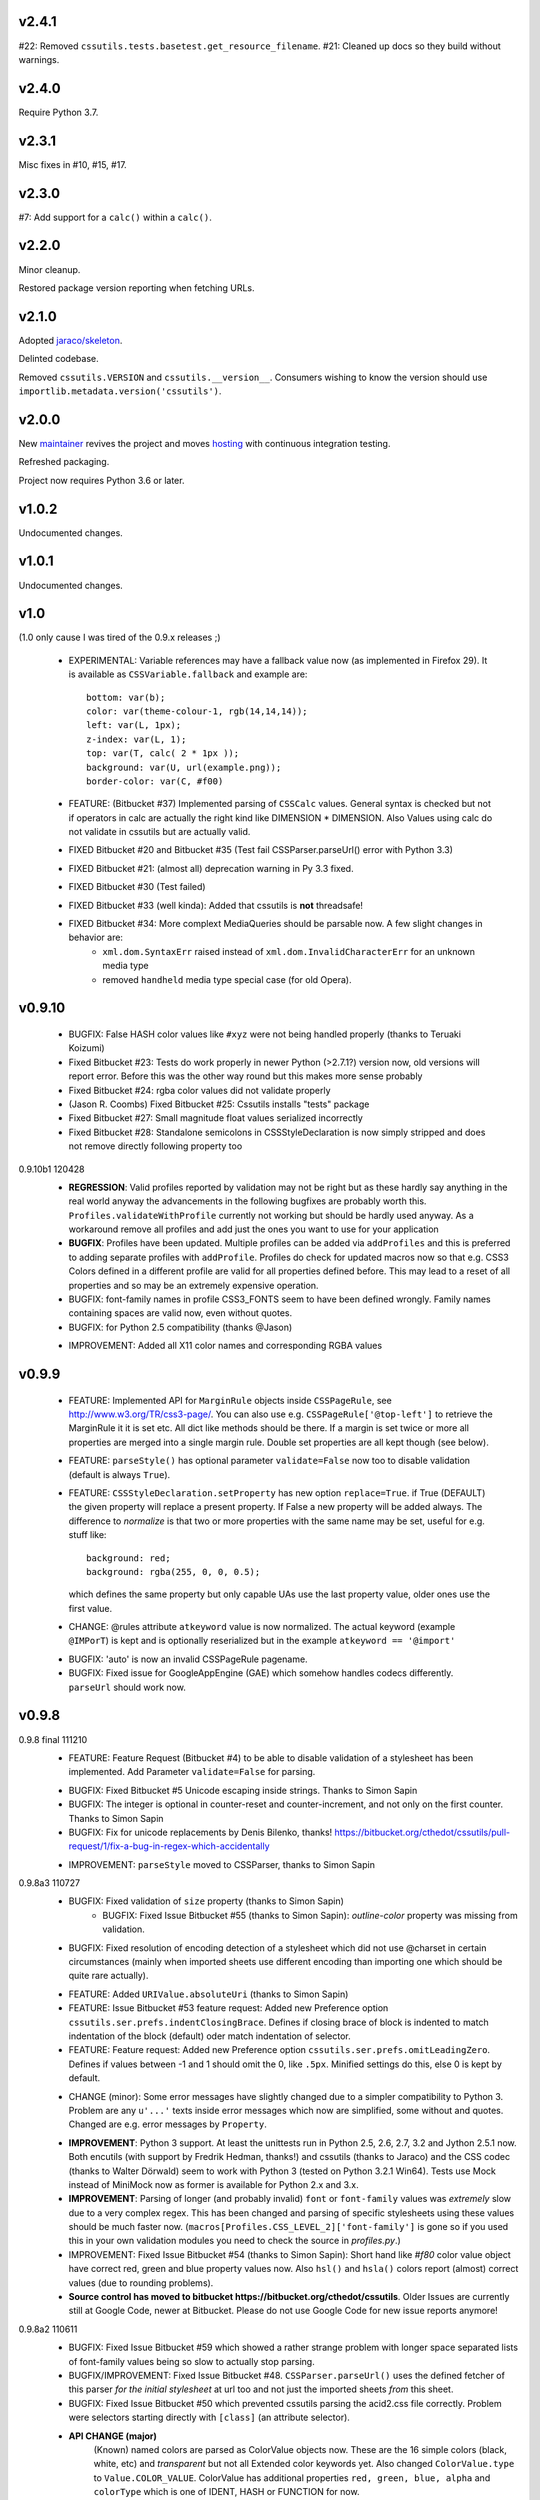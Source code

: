 v2.4.1
======

#22: Removed ``cssutils.tests.basetest.get_resource_filename``.
#21: Cleaned up docs so they build without warnings.

v2.4.0
======

Require Python 3.7.

v2.3.1
======

Misc fixes in #10, #15, #17.

v2.3.0
======

#7: Add support for a ``calc()`` within a ``calc()``.

v2.2.0
======

Minor cleanup.

Restored package version reporting when fetching URLs.

v2.1.0
======

Adopted `jaraco/skeleton <https://github.com/jaraco/skeleton>`_.

Delinted codebase.

Removed ``cssutils.VERSION`` and ``cssutils.__version__``.
Consumers wishing to know the version should use
``importlib.metadata.version('cssutils')``.

v2.0.0
======

New `maintainer <https://pypi.org/user/jaraco>`_ revives the project
and moves `hosting <https://github.com/jaraco/cssutils>`_ with
continuous integration testing.

Refreshed packaging.

Project now requires Python 3.6 or later.

v1.0.2
======

Undocumented changes.

v1.0.1
======

Undocumented changes.

v1.0
====

(1.0 only cause I was tired of the 0.9.x releases ;)

	- EXPERIMENTAL: Variable references may have a fallback value now (as implemented in Firefox 29). It is available as ``CSSVariable.fallback`` and example are::

		bottom: var(b);
		color: var(theme-colour-1, rgb(14,14,14));
		left: var(L, 1px);
		z-index: var(L, 1);
		top: var(T, calc( 2 * 1px ));
		background: var(U, url(example.png));
		border-color: var(C, #f00)

	- FEATURE: (Bitbucket #37) Implemented parsing of ``CSSCalc`` values. General syntax is checked but not if operators in calc are actually the right kind like DIMENSION * DIMENSION. Also Values using calc do not validate in cssutils but are actually valid.

	- FIXED Bitbucket #20 and Bitbucket #35 (Test fail CSSParser.parseUrl() error with Python 3.3)

	- FIXED Bitbucket #21: (almost all) deprecation warning in Py 3.3 fixed.

	- FIXED Bitbucket #30 (Test failed)

	- FIXED Bitbucket #33 (well kinda): Added that cssutils is **not** threadsafe!

	- FIXED Bitbucket #34: More complext MediaQueries should be parsable now. A few slight changes in behavior are:
		 - ``xml.dom.SyntaxErr`` raised instead of ``xml.dom.InvalidCharacterErr`` for an unknown media type
		 - removed ``handheld`` media type special case (for old Opera).

v0.9.10
=======

    - BUGFIX: False HASH color values like ``#xyz`` were not being handled properly (thanks to Teruaki Koizumi)

    - Fixed Bitbucket #23: Tests do work properly in newer Python (>2.7.1?) version now, old versions will report error. Before this was the other way round but this makes more sense probably

    - Fixed Bitbucket #24: rgba color values did not validate properly

    - (Jason R. Coombs) Fixed Bitbucket #25: Cssutils installs "tests" package

    - Fixed Bitbucket #27: Small magnitude float values serialized incorrectly

    - Fixed Bitbucket #28: Standalone semicolons in CSSStyleDeclaration is now simply stripped and does not remove directly following property too

0.9.10b1 120428
    - **REGRESSION**: Valid profiles reported by validation may not be right but as these hardly say anything in the real world anyway the advancements in the following bugfixes are probably worth this. ``Profiles.validateWithProfile`` currently not working but should be hardly used anyway. As a workaround remove all profiles and add just the ones you want to use for your application

    - **BUGFIX**: Profiles have been updated. Multiple profiles can be added via ``addProfiles`` and this is preferred to adding separate profiles with ``addProfile``. Profiles do check for updated macros now so that e.g. CSS3 Colors defined in a different profile are valid for all properties defined before. This may lead to a reset of all properties and so may be an extremely expensive operation.

    - BUGFIX: font-family names in profile CSS3_FONTS seem to have been defined wrongly. Family names containing spaces are valid now, even without quotes.

    - BUGFIX: for Python 2.5 compatibility (thanks @Jason)

    + IMPROVEMENT: Added all X11 color names and corresponding RGBA values

v0.9.9
======

    - FEATURE: Implemented API for ``MarginRule`` objects inside ``CSSPageRule``, see http://www.w3.org/TR/css3-page/. You can also use e.g. ``CSSPageRule['@top-left']`` to retrieve the MarginRule it it is set etc. All dict like methods should be there. If a margin is set twice or more all properties are merged into a single margin rule. Double set properties are all kept though (see below).

    - FEATURE: ``parseStyle()`` has optional parameter ``validate=False`` now too to disable validation (default is always ``True``).

    - FEATURE: ``CSSStyleDeclaration.setProperty`` has new option ``replace=True``. if True (DEFAULT) the given property will replace a present property. If False a new property will be added always. The difference to `normalize` is that two or more properties with the same name may be set, useful for e.g. stuff like::

            background: red;
            background: rgba(255, 0, 0, 0.5);

      which defines the same property but only capable UAs use the last property value, older ones use the first value.

    + CHANGE: @rules attribute ``atkeyword`` value is now normalized. The actual keyword (example ``@IMPorT``) is kept and is optionally reserialized but in the example ``atkeyword == '@import'``

    - BUGFIX: 'auto' is now an invalid CSSPageRule pagename.
    - BUGFIX: Fixed issue for GoogleAppEngine (GAE) which somehow handles codecs differently. ``parseUrl`` should work now.



v0.9.8
======

0.9.8 final 111210
    - FEATURE: Feature Request (Bitbucket #4) to be able to disable validation of a stylesheet has been implemented. Add Parameter ``validate=False`` for parsing.

    + BUGFIX: Fixed Bitbucket #5 Unicode escaping inside strings. Thanks to Simon Sapin
    + BUGFIX: The integer is optional in counter-reset and counter-increment, and not only on the first counter. Thanks to Simon Sapin
    + BUGFIX: Fix for unicode replacements by Denis Bilenko, thanks!  https://bitbucket.org/cthedot/cssutils/pull-request/1/fix-a-bug-in-regex-which-accidentally

    - IMPROVEMENT: ``parseStyle`` moved to CSSParser, thanks to Simon Sapin


0.9.8a3 110727
    + BUGFIX: Fixed validation of ``size`` property (thanks to Simon Sapin)
	+ BUGFIX: Fixed Issue Bitbucket #55 (thanks to Simon Sapin): `outline-color` property was missing from validation.
    + BUGFIX: Fixed resolution of encoding detection of a stylesheet which did not use @charset in certain circumstances (mainly when imported sheets use different encoding than importing one which should be quite rare actually).

    - FEATURE: Added ``URIValue.absoluteUri`` (thanks to Simon Sapin)
    - FEATURE: Issue Bitbucket #53 feature request: Added new Preference option ``cssutils.ser.prefs.indentClosingBrace``. Defines if closing brace of block is indented to match indentation of the block (default) oder match indentation of selector.
    - FEATURE: Feature request: Added new Preference option ``cssutils.ser.prefs.omitLeadingZero``. Defines if values between -1 and 1 should omit the 0, like ``.5px``. Minified settings do this, else 0 is kept by default.

    + CHANGE (minor): Some error messages have slightly changed due to a simpler compatibility to Python 3. Problem are any ``u'...'`` texts inside error messages which now are simplified, some without and quotes. Changed are e.g. error messages by ``Property``.

    - **IMPROVEMENT**: Python 3 support. At least the unittests run in Python 2.5, 2.6, 2.7, 3.2 and Jython 2.5.1 now. Both encutils (with support by Fredrik Hedman, thanks!) and cssutils (thanks to Jaraco) and the CSS codec (thanks to Walter Dörwald) seem to work with Python 3 (tested on Python 3.2.1 Win64). Tests use Mock instead of MiniMock now as former is available for Python 2.x and 3.x.

    - **IMPROVEMENT**: Parsing of longer (and probably invalid) ``font`` or ``font-family`` values was *extremely* slow due to a very complex regex. This has been changed and parsing of specific stylesheets using these values should be much faster now. (``macros[Profiles.CSS_LEVEL_2]['font-family']`` is gone so if you used this in your own validation modules you need to check the source in `profiles.py`.)

    - IMPROVEMENT: Fixed Issue Bitbucket #54 (thanks to Simon Sapin): Short hand like `#f80` color value object have correct red, green and blue property values now. Also ``hsl()`` and ``hsla()`` colors report (almost) correct values (due to rounding problems).

    - **Source control has moved to bitbucket https://bitbucket.org/cthedot/cssutils**. Older Issues are currently still at Google Code, newer at Bitbucket. Please do not use Google Code for new issue reports anymore!


0.9.8a2 110611
    - BUGFIX: Fixed Issue Bitbucket #59 which showed a rather strange problem with longer space separated lists of font-family values being so slow to actually stop parsing.

    - BUGFIX/IMPROVEMENT: Fixed Issue Bitbucket #48. ``CSSParser.parseUrl()`` uses the defined fetcher of this parser *for the initial stylesheet* at url too and not just the imported sheets *from* this sheet.

    - BUGFIX: Fixed Issue Bitbucket #50 which prevented cssutils parsing the acid2.css file correctly. Problem were selectors starting directly with ``[class]`` (an attribute selector).

    + **API CHANGE (major)**
        (Known) named colors are parsed as ColorValue objects now. These are the 16 simple colors (black, white, etc) and `transparent` but not all Extended color keywords yet. Also changed ``ColorValue.type`` to ``Value.COLOR_VALUE``. ColorValue has additional properties ``red, green, blue, alpha`` and ``colorType`` which is one of IDENT, HASH or FUNCTION for now.

    + API CHANGE (minor)
        Removed already DEPRECATED ``cssutils.parse`` and ``CSSParser.parse``. Use the more specific functions/methods ``parseFile parseString parseUrl`` instead.

        Removed already DEPRECATED  ``cssutils.log.setlog`` and ``.setloglevel``. Use ``.setLog`` and ``.setLevel`` instead.

        Removed already DEPRECATED  ``cssutils.ser.keepUnkownAtRules`` (note the typo). Use ``.keepUnknownAtRules`` instead.

    - IMPROVEMENT: Added validation profiles for some properties from `CSS Backgrounds and Borders Module Level 3 <http://www.w3.org/TR/css3-background/>`__, `CSS3 Basic User Interface Module <http://www.w3.org/TR/css3-ui/#resize>`__, `CSS Text Level 3 <http://www.w3.org/TR/css3-text/>`__
        mainly  `cursor`, `outline`, `resize`, `box-shadow`, `text-shadow`


0.9.8a1 101212
    + **API CHANGE (major)**
        replace CSSValue with PropertyValue, Value and other classes.

        NEW CLASSES:
            :class:`cssutils.css.PropertyValue`
                replaces CSSValue and CSSValueList

                - is iterable (iterates over all single Value objects which in soruce CSS might be separated by "," "/" or " "
                - a comma separated list of IDENT values is no longer handled as a single String (e.g. ``Arial, sans-serif``)

            :class:`cssutils.css.Value`
                replaces CSSPrimitiveValue with separate ``value`` and ``type`` info (value is typed, so e.g. string for e.g. STRING, IDENT or URI values, int or float) and is base class for more specific values like:

            :class:`cssutils.css.URIValue`
                replaces CSSPrimitiveValue, additional attribute ``uri``

            :class:`cssutils.css.DimensionValue`
                replaces CSSPrimitiveValue, additional attribute ``dimension``

            :class:`cssutils.css.ColorValue`
                replaces CSSPrimitiveValue, additional attribute ``red``, ``green``, ``blue`` and ``alpha``

                **TODO: Not yet complete, only rgb, rgba, hsl, hsla and has values use this object and color and alpha information no done yet!**

            :class:`cssutils.css.CSSFunction`
                replaces CSSPrimitiveValue function, not complete yet

            also renamed ``ExpressionValue`` to :class:`cssutils.css.MSValue` with new API

    - IMPROVEMENT/CHANGE: Validation of color values is tighter now. Values like ``hsl(1, 2, 3)`` do not validate as it must be ``hsl(1, 2%, 3%)``. This mostly effects HSL/A and RGB/A notation.

    - **IMPROVEMENT**: New Value parsing and API accelerate parsing of style declarations which take about 20-30% less time now. Of course this depends on the complexity of your styles.

    + BUGFIX: fixes Bitbucket #41, Bitbucket #42, Bitbucket #45, Bitbucket #46
        PropertyValue.value returns value without any comments now, else use PropertyValue.cssText

    - FEATURE: ``cssutils.replaceUrls()`` accepts as first argument a `cssutils.css.CSSStyleSheet` but now also a
        :class:`cssutils.css.CSSStyleDeclaration` object, so may be used like the following which is useful when you work with HTML style attributes::

                >>> style = cssutils.parseStyle("background-image: url(1.png), url('2.png')")
                >>> cssutils.replaceUrls(style, lambda url: 'prefix/'+url)
                >>> print style.cssText
                background-image: url(prefix/1.png), url(prefix/2.png)

        (I omitted the validation error message as more than one background-image is not yet defined in the cssutils validator but does parse through without problems)

    + CHANGE: explicit `+` of any dimension, percentage of number value is kept now instead of being stripped as if put explicitly in the author SHOULD have meant something ;)


v0.9.7
======

    + **FUTURE CHANGE**: CSSValue and subclasses will most certain not be supported in the next cssutils 0.9.8 version. A simpler and hopefully more robust API is in development. So the next version will have incompatible changes so you might wanna use 0.9.8 from the start if you do anything fancy with CSSValue and related classes.

0.9.7b4 101101
    + *EXPERIMENTAL*: CSS function values using ``calc(...)`` should be partly parsable now (as experimental ExpressionValues currently)

    - BUGFIX: MS specific values are parsed a bit more reliable if parsing of these values is activated (they probable are syntactically invalid!). E.g. ``top: expression(eval(document.documentElement.scrollTop))`` and also a few values for the MS specific ``filter`` property are parsed and reserialized now.

    + IMPROVEMENT: ``CSSStyleSheet.variables`` now contains all available variable values (from all imported sheets as well as in sheet defined itself)



0.9.7b3 100620
    + API CHANGE: Changed parameters of script/utility function ``csscombine``.
            - parameter ``resolveVariables=True`` now (default was ``False`` before)
            - ``minify = True`` will not parse Comments at all. This is not really a change as comments were not kept in a minified stylesheet anyway but this may speed up stylesheet combination a bit

    + **PERFORMANCE/IMPROVEMENT**: Added parameter ``parseComments=True`` to CSSParser. If parsing with ``parser = cssutils.CSSParser(parseComments=False).parse...`` comments in a given stylesheet are simple omitted from the resulting stylesheet DOM.

    + **PERFORMANCE**: Compiled productions in cssutils tokenizer are cached now (to clear it use ``cssutils.tokenize2._TOKENIZER_CACHE.clear()``) which results in a slight performance improvement. Thanks to Amit Moscovich!


0.9.7b2 100606
    + IMPROVEMENT/BUGFIX: CSSFunction value parameters may contain HASH values like ``#fff`` now. These are used in experimental properties like ``-moz-linear-gradient(top,#fff,#fff 55%,#e4e4e4)``. Fixes Bitbucket #38.

    + API CHANGE: ``cssutils.ser.prefs.resolveVariables == True`` is the default from 0.9.7b2 as CSSVariables are not in any official specification yet and better reflects what you probably want after serializing a stylesheet...


0.9.7b1 100530
    + **API CHANGE**: Child objects like the ``cssRules`` of a ``CSSStyleSheet`` or ``CSSMediaRule`` are no longer kept after resetting the complete contents of an object (setting ``cssText``). This should not be expected anyway but if you relied on something like the following please beware::

            sheet = cssutils.parseString('a { color: red}')
            initial_rules = sheet.cssRules
            sheet.cssText = 'b { color: green}'
            # true until 0.9.6a6: assert sheet.cssRules == initial_rules, but now:
            assert sheet.cssRules != initial_rules

    + **IMPROVEMENT**: Massive speed improvement of handling of CSSVariables of a stylesheet which due to naive implementation was unbelievable slow when using a lot of vars... Should now scale a lot better, about factor 5-20 depending of amount of variables used.
    + IMPROVEMENT: Fair amount of refactoring resulting in a bit speed improvement generally too
    + CHANGE: If a CSS variable should be resolved (``cssutils.ser.prefs.resolveVariables == true``) but no value can be found a WARNING is logged now. Should be an ERROR actually but as currently lots of "fake" errors are reported would probably hurt more than help. A future release might improve this.
    + BUGFIX: Syntax of value of CSS Fonts Module Level 3 ``src`` property now validates if local font name is given with a quoted name, e.g.: ``src: local('Yanone Kaffeesatz')``


0.9.7a6 100523
    + **API CHANGE (major)**: When setting an objects ``cssText`` (or ``selectorText`` etc) property the underlying object is replaced with a new one now. E.g. if setting ``cssutils.css.CSSStyleRule.selectorText`` the underlying ``cssutils.css.CSSStyleRule.selectorList`` object is swapped to a new ``SelectorList`` object. This should be expected but cssutils until now kept the exact same object and changed its content *in-place*. Please be aware! (Also the strange ``_absorb`` method of some objects is gone which was used for this.)

    + **API CHANGE (minor)**: Renamed ``cssutils.ser.prefs.keepUnkownAtRules`` to ``cssutils.ser.prefs.keepUnknownAtRules`` due to misspelling, see Issue Bitbucket #37. A DeprecationWarning is issued on use.

    + API CHANGES (minor):
        - ``cssutils.css.CSSImportRule.media`` and ``cssutils.css.CSSMediaRule.media`` are now writable (setting with a string or ``cssutils.stylesheets.MediaList``)
        - msg level when setting ``cssutils.stylesheets.MediaList.appendMedium`` changed to INFO (was WARNING)
        - ``str(cssutils.css.CSSStyleRule)`` slightly changed

    - **IMPROVEMENT/BUGFIX**: Improved distribution: Egg release should no longer include the tests package, source release still should. Also added dependency package for tests (minimock) and removed documenation txt files from distribution (HTML still included of course). This also fixes Issue Bitbucket #36.

    - IMPROVEMENT: cssutils issues a warning if a page selector is not one of the defined in the spec (``:first``, ``:left``, ``:right``).

    - IMPROVEMENT: Refactored quite a lot and added a few tests for variables

0.9.7a5 100523
    - same changes as 0.9.7a6 but release was incomplete :(

0.9.7a4 100323
    - **API CHANGE**: ``CSSRule.NAMESPACE_RULE`` actual value has been changed from 8 to 10 (according to the change in the CSSOM spec). The actual integer values **SHOULD NOT** be used anyway! **Please do always use the ``CSSRule`` constants which are present in ALL CSSRule and subclass objects like CSSStyleRule, CSSImportRule etc.!**

    - **API CHANGE**: ``CSSStyleSheet.setSerializer`` and ``CSSStyleSheet.setSerializerPref`` have been DEPRECATED. Use ``cssutils.setSerializer(serializer)`` or set pref in ``cssutils.ser.prefs`` instead.

    - **IMPROVEMENT/CHANGE**: Did some minor changes to improve compliance to http://dev.w3.org/csswg/cssom
        + **MAJOR**: :class:`cssutils.css.CSSImportRule.styleSheet` always references a CSSStyleSheet now. ``parentStyleSheet`` of this sheet is ``None`` now
        + MINOR: added property ``alternate`` to :class:`cssutils.stylesheets.StyleSheet`, which for now is always ``False``
        + improved handling of encodings during imports (edge cases hopefully not found in the wild ;)

    + **FEATURE**: Started experimental implementation of `CSS Variables <http://disruptive-innovations.com/zoo/cssvariables/>`_

        **experimental and incomplete**

        Related details:

        - added ``cssutils.css.CSSStyleSheet.variables`` which is a :class:`cssutils.css.CSSVariablesDeclaration` containing all available variables in this CSSStyleSheet including the ones defined in imported sheets.
        - ``cssutils.ser.prefs.resolveVariables == False``: If set to ``True`` tries to resolve all variable references and removes any CSSVariablesRules.
        - ``cssutils.ser.prefs.normalizedVarNames==True``: Defines if variable names should be serialized normalized (they are used as being normalized anyway)

    + FEATURE: Added new options to ``cssutils.script.csscombine``:
        + ``cssText=None`` and ``href=None`` to start combination from a css string, which normally needs ``href`` to be able to resolve any imports.
        + ``resolveVariables=False`` which resolves any variables if given the value ``True``


    + DOCUMENTATION: Reordered and cleared docs up a bit

0.9.7a3 100314
    - **API CHANGE**: ``CSSRule.NAMESPACE_RULE`` actual value has been changed from 7 to 8 (according to the change in the spec). Also ``CSSRule.COMMENT`` has a value of ``1001`` (was ``-1``) and ``CSSRule.VARIABLES_RULE`` has a value of ``1008`` (was ``8``) now (being not in the official spec yet anyway but values are now in the open valuespace above 1000). The actual integer values **SHOULD NOT** be used anyway! **Please do always use the ``CSSRule`` constants which are present in ALL CSSRule and subclass objects like CSSStyleRule, CSSImportRule etc.!**

    + FEATURE: Added ``CSSRuleList.rulesOfType(type)`` which return and iterator the rules of the given type only. May be used on both ``CSSStyleSheet.cssRules`` or ``CSSMediaRule.cssRules``. ``type`` is one of the constants defined in ``css.CSSRule`` like e.g. ``css.CSSRule.STYLE_RULE``.

    + FEATURE (strange): IE specific values like ``DropShadow(color=#eee, offX=2, offY=1)`` (and ``Blur``, ``Shadow``) *should* be parsed and serialized now as an ``Expression`` value. I have not tested this deeply and there may be problems but for some common cases theses values should at least survive a parse/serialize with cssutils.

    - **BUGFIX/IMPROVEMENT**: Parser now handles FUNCTION values which themselves contain another FUNCTION as used by PrinceXML CSS like e.g. ``prince-link: target-counter(attr(href), page)``

0.9.7a2 091230
    - **API CHANGE**: Setting a style declarations' property to ``None`` or the empty string effectively removes this property from the declaration. See also Issue Bitbucket #32.

    + **BUGFIX/FEATURE**: Fixed Issue 33: URL references (like ``url()`` values) in combined sheets are now adjusted even if sheets are not in the same folder. Only relative paths are adjusted.

    - **BUGFIX**: Fixed parsing of FUNCTIONS in CSSUnknownRule like ``@bottom { counter(page) }`` which raised a false error of a mismatch of parenthesis

    + FEATURE: Added parameter ``ignoreImportRules=False`` to ``cssutils.replaceUrls`` which when set to ``True`` no longer reports URLs from @import rules but property values only (see Issue Bitbucket #33)

0.9.7a1
    - test release only

0.9.7a0
    - **API CHANGE**: Replaced init parameter and attribute ``css.Selector.parentList`` with ``css.Selector.parent``

    - API CHANGE (minor): Removed ``css.Property.parentStyle`` which was deprecated for some times now in favor of ``css.Property.parent``

    + **IMPROVEMENT**: Massive speed improvement due to changes in internal parsing.

      When tried in a real world situation (parsing the stylesheet for my own site inside a simple WSGI based CSS handler) the parser uses ~0.7-0.8s when using cssutils 0.9.6. With cssutils 0.9.7a0 it only needs ~0.21s so only about 1/3 to 1/4 the time...

    + FEATURE: Parameter `index` of ``CSSStyleSheet.deleteRule(index)`` and ``CSSMediaRule.deleteRule(index)`` may now also be a rule object to be removed from the contained cssRules list.

    - INTERNAL: Added ``tokenizer.push()``. Prodparser uses a global tokenizer now.


v0.9.6
======

0.9.6 091007
    + BUGFIX: Definition of macro for `positivenum` in cssutils profiles actually did allow nagative numbers, fixed (thanks to Jason R. Coombs)

    - distribution build with `distribute <http://pypi.python.org/pypi/distribute>`_ instead of setuptools

0.9.6b5 090830
    + BUGFIX: Issue Bitbucket #30 fixed. Setup from source did not work.

0.9.6b4 090829
    + BUGFIX: Issue Bitbucket #29 fixed. Double defined namespaces are replaced with a single (the last one) now.

    - IMPROVEMENT: ``cssutils.resolveImports`` now keeps media information when to be resolved @import rule uses these. It wraps the imported rules in an @media rule which uses the same media information from the @media rule in the original sheet.

      An xml.dom.HierarchyRequestErr may occur if an imported sheet itself contains @imports with media information or other rules which are not allowed in a @media rule like @namespace rules. In that case cssutils cannot resolve the @import rule and logs a WARNING but keeps the original @import.


0.9.6b3 090802
    + **FEATURE**: Added parsing support and new profile for details defined in module Fonts http://www.w3.org/TR/css3-fonts/
        + new properties: ``font-stretch``, ``font-size-adjust``
        + @font-face rules use a different profile for validation now which uses the defined properties only:
            - ``font-family font-style font-weight`` properties redefined
            - added ``src`` and ``unicode-range`` properties
        + Added ``CSSFontFaceRule.valid``. A @font-face rule is valid if all font descriptions properties are valid and properties ``font-family`` and ``src`` are set.

    + **FEATURE**: Added ``cssutils.parseStyle(cssText, encoding='utf-8')`` convienience function which assumes that the given `cssText` is the content of an HTML style attribute. It returns a :class:`~cssutils.css.CSSStyleDeclaration`.

    + **FEATURE** (experimental, request from Bitbucket #27): Added ``css.CSSStyleDeclaration.children()`` which is a generator yielding any known children of a declaration including *all* properties, comments or CSSUnknownRules.

    + FEATURE: ``CSSStyleDeclaration.insertRule`` also accepts a ``CSSRuleList`` now (same as ``CSSStyleSheet`` which does this for some time now).

    + FEATURE: Added ``CSSStyleDeclaration.keys()`` method which analoguous to standard dict returns property names which are set in the declaration.

    - **API CHANGE**: Replaced attribute ``css.Property.parentStyle`` with ``css.Property.parent`` (``parentStyle`` is DEPRECATED now).

    - API CHANGE: Added attribute ``parent`` to all CSSRules. It contains the Parent Node of this CSSRule (currently if a CSSStyleDeclaration only!) or None.

    - API CHANGE (minor): Removed parameter ``profiles`` from  ``cssutils.css.Property.validate()``. During validation each property checks which profiles to use which normally are all registered profiles in cssutils.profile. Exceptions are @font-face (TODO: and @page) rules which use their specific profile only. To add custom properties or values for the validation of these rules you need to add these to ``properties[Profiles.CSS3_FONT_FACE]`` in module ``cssutils.profiles`` and reregister that profile.

    + **BUGFIX**: Improved child and parent node referencing.
        - setting ``CSSStyleSheet.cssRules`` and ``CSSMediaRule.cssRules`` correctly update ``parentStyleSheet`` (and ``parentRule``) of contained rules now. Also settings ``cssRules`` should now work as expected.
        - setting ``css.CSSStyleRule.selectorList`` with a ``css.SelectorList`` object uses this new object directly
        - setting ``css.CSSStyleRule.style`` with a ``css.CSSStyleDeclaration`` object uses this new object directly
        - ``CSSStyleDeclaration.parentRule`` was not properly set for CSSStyleRule, CSSPageRule and CSSFontFaceRule.

    + **BUGFIX**: Parsing of CSSValues with unknown function names with a specific length of 4 or 7 chars were resulting in a SyntaxErr. Also parsing of comma separated list of CSS FUNCTION values works now.

    + BUGFIX: Fixed validation problems:
        - ``font-family: a   b`` (values with spaces in names without being quoted) are parsed now without emitting an ERROR. These are indeed valid but discouraged and you should use quotes (more than one space is compacted to a single space anyway so rather complicated without quotes)
        - negative lengths for the ``font-size`` property are now properly reported as ERRORs

    - IMPROVEMENT (minor): cssutils sets the HTTP header ``User-Agent`` now when fetching sheets over HTTP (with e.g. ``cssutils.parseUrl``).

    + CHANGES:
        - Refactored predefined ``Prod`` objects used for parsing of ``CSSValue``. Also added ``Predef.unicode_range`` and renamed ``CHAR`` to ``char``.
        - Removed css3productions which were only used for tests only anyway and which were not up to date at all

    - *FEATURE* (experimental): Added support to at least parse sheets with Microsoft only property values for ``filter`` which start with ``progid:DXImageTransform.Microsoft.[...](``. To enable these you need to set::

            >>> from cssutils import settings
            >>> settings.set('DXImageTransform.Microsoft', True)
            >>> cssutils.ser.prefs.useMinified()
            >>> text = 'a {filter: progid:DXImageTransform.Microsoft.BasicImage( rotation = 90 )}'
            >>> print cssutils.parseString(text).cssText
            a{filter:progid:DXImageTransform.Microsoft.BasicImage(rotation=90)}
            >>>

      This currently is a **major hack** but if you like to minimize sheets in the wild which use this kind of CSS cssutils at least can parse and reserialize them.
      Also you cannot reset this change until you restart your program.

      These custom CSS FUNCTION names are not normalized at all. Also stuff like ``expression(...)`` which was normalized until now is not anymore.

0.9.6b2
    NO RELEASE

0.9.6b1 090609
    + BUGFIX: Fixed ``CSSPageRule.selectorText = ''`` which does reset the selector now

    + BUGFIX (minor): Removed false references in a few modules' ``__all__`` list

    - IMPROVEMENT: Jython 2.5 (from RC4) runs all tests now but a few changes had to be done:
        - exception messages sometimes do have a different format in Jython and Python (but also between Python versions >= 2.5 and < 2.4 ...)
        - Jython's ``xml.dom.Exception`` misses attribute ``args`` it seems

0.9.6a4 090509
    - **API CHANGE**: Reverted handling of exceptions (Bitbucket #24) as this did not work with PyXML installed. You may again use ``str(e)`` on any raised xml.dom.Exception ``e``. Since 0.9.6a0 exceptions raised did raise a tuple of message, line and col information. Now the message alone is raised (again). Line and col information is still available as ``e.line, e.col``.

    + BUGFIX: Fixed Bitbucket #22 parsing or actually reserializing of values like ``content: "\\"``

    + BUGFIX: All examples at http://www.w3.org/TR/2009/CR-CSS2-20090423/syndata.html#illegalvalues should work now as expected:
        - Unknown ATKEYWORD tokens in selectors make these invalid now, see example : ``p @here {color: red}``
        - completion of incomplete @media rule like ``@media screen { p:before { content: 'Hello`` does work now when parsing with a non raising parser

    - **FEATURE**: Updated some parts to http://www.w3.org/TR/2009/CR-CSS2-20090423/changes.html#new (most changes decribed there were already done in cssutils)
        + updated tokenizer macro ``escape``
        + replaced media ``aural`` with ``speech``
        + property ``content`` has allowed value ``none`` now
        + property ``background-position`` allows mixed values like ``left 10%`` now

    - **FEATURE**: New preference option ``keepUnkownAtRules = False`` which defines if unknown atrules like e.g. ``@three-dee {...}`` are kept or not. Setting this pref to ``False`` in result removes unknown @rules from the serialized sheet which is the default for the minified settings.

    - **IMPROVEMENT**: Fixed Bitbucket #23. The examples/style.py example renderer was reusing ``Property`` objects for each HTML element so they effectively overwrote each other.

    + DOCUMENTATION: Using Sphinx 0.6.1 now


0.9.6a3 090426
    - **IMPROVEMENT**: Fixed ``CSSStyleDeclaration.length`` for Python 2.6.2 (due to a backport from Python 2.7 to 2.6.2 the reversed() iterator has no __length__ anymore which cssutils was using)

    + **BUGFIX**: New version of encutils (0.9) with these fixes:
        - invalid HTML (like ``< />``) does not stop the encoding detection anymore
        - fixed ``tryEncodings`` if chardet is not installed
        - mismatch is ``False`` now if mime-type is ``text/xml`` (or similar) and XML encoding pseudo attribute defines encoding as this is ignored completely!
        - default encoding for CSS is UTF-8 now if not other HTTP info is given. @charset encoding information is **not** used by encutils!
        - log output for mismatch uses ``!=`` instead of ``<>`` now
        - fixed testcases which were not all tested :(most embarrassing)

    + **BUGFIX**: Fixed Bitbucket #21 http://code.google.com/p/cssutils/issues/detail?id=21. Definition of valid values for property `background-position` was wrong. Still mixed values like ``background-position: 0 top`` are invalid although most browsers accept them. But the CSS 2.1 spec defines it the above way. CSS3 backgrounds is not implemented yet in cssutils.


0.9.6a2 090308
    + **API CHANGE**: :class:`cssutils.profiles.Profiles` (introduced in 0.9.6a1) has been refactored:

        - ``cssutils.profile`` (a ``cssutils.profiles.Profiles`` object) is now preset and available used for all validation
        - moved variable ``cssutils.profiles.defaultprofile`` to attribute ``Profiles.defaultProfiles`` (and so also available as ``cssutils.profile.defaultProfiles``)
        - renamed ``Profiles.CSS_BOX_LEVEL_3`` to ``Profiles.CSS3_BOX`` and ``Profiles.CSS_COLOR_LEVEL_3`` to ``Profiles.CSS3_COLOR``
        - renamed ``Profiles.basicmacros`` to ``Profiles._TOKEN_MACROS`` and ``Profiles.generalmacros`` to ``Profiles._MACROS``. As these two are always added to your property definitions there is no need to use these predefined macro dictionaries in your code.
        - renamed ``Profiles.knownnames`` to ``Profiles.knownNames``
        - ``Profiles.validateWithProfile`` returns ``valid, matching, profiles`` now
        - renamed named parameter in ``cssutils.css.Property.validate(profiles=None)`` from ``profile`` to ``profiles``
        - ``cssutils.profiles.properties`` (and new ``cssutils.profiles.macros``) use as keys the predefined constants in Profiles, like e.g. ``Profiles.CSS_LEVEL_2`` now. If you want to use some of the predefind macros you may e.g. use ``cssutils.profiles.macros[Profiles.CSS_LEVEL_2]['family-name']`` (in addition to the always available ``Profiles._TOKEN_MACROS`` and  ``Profiles._MACROS``).

    + **CHANGE**: Reporting levels of properties have changed. Please see :meth:`cssutils.css.Property.validate` for details. E.g. valid properties in the current profile are only reported on DEBUG and not INFO level anymore. The log output has been changed too, context information is provided now (line, column and name of the relevant property)

    - FEATURE: Added new properties as profile ``Profiles.CSS3_PAGED_MEDIA``: *fit*, *fit-position*, *image-orientation*, *page*, *size* and relevant properties already defined in ``Profiles.CSS_LEVEL_2``

    + **BUGFIX**: ``p.valid == False`` is now set for Properties not valid in the current profile even if they are valid in a different profile
    + **BUGFIX**: Macros used when adding a new profile to ``cssutils.profile`` were polluted with ALL macros ever defined. They now correctly use the (always used) predefined macros ``Profiles._TOKEN_MACROS`` and ``PROFILES._MACROS`` in addition to the given macros (``cssutils.profile.addProfile(self, profile, properties, macros=None)``) only. If you want to use any macros defined in other profiles you need to add these to your own macros as seen in ``macros[Profiles.CSS3_BOX]``.
    + BUGFIX: If ``cssutils.ser.prefs.validOnly == True`` serializer incorrectly put a single ``;`` for invalid properties out until now.

    - **IMPROVEMENT**: comments added by ``cssutils.resolveImports`` only use the @import rules' href and not the absolute href of the referenced sheets anymore (might have been a possible security hole when showing a full local path to a sheet in a combined but not minified sheet)

    - IMPROVEMENT: IE specific `alpha` values like ``filter: alpha(opacity=80)`` are parsed and kept now.


0.9.6a1 090207
    - **API CHANGE**: Known but invalid properties raise/log an ERROR instead of a WARNING now. Properties not expected in the current profile log an INFO. As the default profile is ``None`` even basic properties like ``color`` are logged now. You may want to change the default profile by setting e.g. ``cssutils.profiles.defaultprofile = cssutils.profiles.Profiles.CSS_LEVEL_2`` (~ CSS 2.1) to prevent CSS 2.1 properties to be reported. Also other validation related output has been slightly changed.

        **The way to change a defaultprofile may change again.**

    - **API CHANGE**: ``cssutils.script.csscombine`` has **ONLY** keyword parameters now. Use ``csscombine(path=path[,...])`` for the old behaviour. New parameter ``url`` combines the sheet at URL now.

    + **FEATURE**: Added **experimental** profiles handling. You may add new profiles with new properties and their validation and set a defaultprofile used for validation. The current default profile is ``None`` so all predefined profiles are used. Currently 3 profiles are defined:

      ``~cssutils.profiles.Profiles.Profiles.CSS_LEVEL_2``
            Properties defined by CSS2.1
      ``~cssutils.profiles.Profiles.Profiles.CSS_COLOR_LEVEL_3``
            CSS 3 color properties
      ``~cssutils.profiles.Profiles.Profiles.CSS_BOX_LEVEL_3``
            Currently overflow related properties only

      See the docs and source of the cssutils.profiles module for details.

    + **FEATURE**:  ``cssutils.util._readUrl()`` allows fetchers to pre-decode CSS content and return `unicode` instances, with or without a specified source encoding (integrated from patch of Issue Bitbucket #19).

    + **FEATURE**: URL fetch method checks if cssutils is run in GoogleAppEngine (GAE) (if ``import google.appengine`` is successful) and uses the GAE fetch methods instead of urllib2 in that case. So in result cssutils should run on GAE just as elsewhere.
    + **FEATURE**: Function ``cssutils.resolveImports(sheet)`` returns a new stylesheet with all rules in given sheet but with all @import rules being pulled into the top sheet.
    + FEATURE: CSSCombine script and helper function resolve nested imports now.
    + FEATURE: Script ``csscombine`` has new option ``-u URL, --url=URL     URL to parse (path is ignored if URL given)`` now

    + BUGFIX: Other priority values than ``!important`` are parsed now. Nevertheless they log an ERROR or raise a SyntaxErr.
        **TODO**: Preference setting. Profile?

    - IMPROVEMENT: Added all known properties (by cssutils ;) to CSS2Properties.

    + DOCUMENTATION: Changed documentation generation from Epydoc and home grown HTML generation to Sphinx. Not all is perfectly markup'd yet but not too bad either...



0.9.6a0 081214
    + **FEATURE**: ``xml.dom.DOMException``\ s raised do now contain infos about the position where the exception occured. An exception might for example have been raised as::

        raise xml.dom.SyntaxErr('the message', 10, 5)

      (where 10 is the line and 5 the column of the offending text).

      Therefor you may **not** simply use ``str(e)`` to get the exception message but you have to use ``msg, line, col = e.args[0], e.args[1], e.args[2]``. Additionally exceptions raised have attributes ``e.line`` and ``e.col``.

    + **FEATURE**: @page rule accepts named page selector now, e.g. ``@page intro`` or ``page main:left``.

    + **FEATURE**: Script ``cssparse`` has new option ``-u URL`` which parses the given URL.

    + **FEATURE**: Started implementation of CSS profiles...
        - moved ``cssutils.css.cssproperties.cssvalues`` to ``cssutils.profiles.css2``
        - added CSS Color Module Level 3 with properties ``color`` and ``opacity``. Not implemented are SVG color names.
        - unknown properties raise a WARNING instead of INFO now
        - refactored CSSValue and subclasses therefore there may be some minor changes in serializing or value reporting
            + ``getStringValue()`` returns a string without quotes or for URIs a value without surrounding ``url(...)`` now

    + FEATURE **experimental**: Added class ``CSSColor`` which is used for RGB, RGBA, HSL, HSLA and HEX color values of ``CSSValue`` respective ``CSSPrimitiveValue``.

    + FEATURE (strange): IE only CSS expressions *should* be parsed and serialized now an an ``Expression`` value. I have not tested this deeply and there may be problems but for some common cases this should work, e.g. for hacking maxwidth for IE you may define the following::

        width: expression(document.body.clientWidth > 1000 ? "1000px": "100%")

      Usage of CSS expressions is strongly discouraged as they do not validate AND may slow down the rendering and browser quite a lot!

    + BUGFIX/IMPROVEMENT: rewrite of CSSValue and related classes
        - BUGFIX: Parsing of a CSSValue like ``red /**/`` (value, Space, comment) fixed.
        - BUGFIX: Parsing values with ``+`` operator fixed.
        - BUGFIX: ``CSSValueList.__str__`` added (missing last underscore rendered it useless)
        - IMPROVEMENT: Serializing e.g. ``rgb(0,0,0)`` now defaults to ``rgb(0, 0, 0)``
        - IMPROVEMENT: HEX values are minified if possible, e.g. ``Bitbucket #112233`` results in ``Bitbucket #123``
        - IMPROVEMENT: Improved handling of zero lengths like ``-0, 0.0, .0mm`` etc all should come out simply as ``0`` now
        - IMPROVEMENT: number values are normalized now, e.g. ``010.0px`` results in ``10px`` etc
        - IMPROVEMENT: DIMENSIONs are normalized now, e.g. ``1pX`` results in ``1px``
        - IMPROVEMENT: for CSSValueList values like e.g. ``margin: 0 1px`` there are no more false WARNINGs emitted
        - IMPROVEMENT: Comments should be parsed much better now
        - IMPROVEMENT: ``CSSValue.getFloattype(unitType=None)``, parameter is now optional in which case the current dimension is used.
        - fixed lots of other minor bugs related to CSSValue

    - **BUGFIX**: Fixed tokenizing/parsing of rather strange STRING and URI values like:
        - Valid::

            "somestring followed by escaped NL\
             and continuing here."

          and now results in::

            "somestring followed by escaped NL and continuing here."

        - ``url())`` => not allowed and must be written as ``url(")")``

    - **BUGFIX**: Setting ``CSSPageRule.selectorText`` does actually work now.

    - BUGFIX: Other priority values than ``!important`` are parsed now. Nevertheless they log an ERROR or raise a SyntaxErr.

    - BUGFIX: Fixed Issue Bitbucket #14, added ``CSSStyleDeclaration().borderLeftWidth``. But prefer to use ``CSSStyleDeclaration()['border-left.width']``.

    + **API CLEANUP**:
        - moved validating of a property from ``CSSValue`` to ``Property``
        - removed ``CSSValue.valid`` as it does not make sense anymore
        - removed private init parameter ``CSSValue_propertyName``
        - private attribute ``CSSValue._value`` contains ``(value, type)`` now. Do not use as it may change again
        - removed ``Property.normalname`` (DEPRECATED from 0.9.5 ), use ``Property.name`` instead
        - removed long deprecated ``CSSStyleSheet.replaceUrls``, use ``cssutils.replaceUrls()`` instead
        - ``cssutils.utils.Base`` and ``cssutils.utils.Base2`` have been changed and will be removed in favor of new ``cssutils.utils._NewBase``. These are all internal helper classes and should not be used in client code anyway but ye be warned...

    + IMPROVEMENT:
        - minor changes due to deprecation in Py3k. cssutils is NOT Py3k compliant yet though and it will probably take a while until it will be...



v0.9.5
======

0.9.5.1 080811
    + **BUGFIX**: Fixed parsing of ``}a,b`` which resulted in TypeError until now.

    + **BUGFIX**: A rule with a selector using an undefined and therefor invalid namespace prefix is ignored now.

    + **BUGFIX**: Removed typo in MediaList which resulted in Exception when parsing medialist containing ``all`` and another media.

    + **BUGFIX**: Reading imported styles may have failed under certain conditions with an AttributeError.

    + FEATURE: Added ``cssutils.VERSION`` which is the current release version, in this case e.g. ``"0.9.5.1"``

    + IMPROVEMENT: Optimized imports and partly removed circular ones which are a bit tricky...

0.9.5 080730
    + **API CHANGE**: If a new medium is trying to be appended to a ``MediaList`` already set to ``all`` an ``xml.dom.InvalidModificationErr`` is raised. The exception to this handling is adding ``handheld`` which is a special case for Opera and kept for now. This special handling may be removed in the future. A ``WARNING`` is logged in any case.

    - **BUGFIX**: Fixed reference error in @import rule preventing change of the used ``MediaList``.
    - **BUGFIX**: Deeply nested ``CSSImportRule``\ s with different encodings  should keep the encoding as defined (via HTTP, parendSheet, @charset etc) now.  Therefor ``cssutils.util._readUrl`` does return ``(encoding, enctype, decodedCssText)`` now where ``enctype`` is a number from 0 to 5 indicating which encoding type was used: 0 for encoding override, 1 for HTTP encoding, 2 for BOM or @charset rule, (3 is unused currently), 4 for encoding of the parent sheet and 5 if encoding defaults to UTF-8 as no other information is available. (This may later be done as constants but this function should not be used from programs generally).
    - **BUGFIX**: Replaced usage of ``WindowsError`` with ``OSError``. I (naively ;) thought ``WindowsError`` at least be present in environments other than Windows but it just results in a ``NameError``... The part of the API which triggered this Exception is an @import rule with an invalid or local (file) URI so should have happened quite rarely anyway.

    + IMPROVEMENT: Standalone scripts ``csscombine`` and ``csscapture`` are available for programmatic use in ``cssutils.script.csscombine`` and ``cssutils.script.CSSCapture`` res.
    + IMPROVEMENT: ``cssutils.script.csscombine`` and ``csscombine`` script do use the cssutils log now instead of just writing messages to ``sys.stderr``
    + IMPROVEMENT: Optimized and refactored tokenizer (CHARSET_SYM).

0.9.5rc2 080714
    - **API CHANGE/BUGFIX (major)**:

        Upto 0.9.5rc1 any sheet resulting from parsing via any ``parse*`` function or ``CSSParser(raiseExceptions=False)`` (which also was and is the default) resulted in the library simply logging any later exceptions and not raising them. Until now the global setting of ``cssutils.log.raiseExceptions=True`` (the default) was overwritten with the value of the CSSParser ``raiseExceptions`` setting which normally is ``False`` any time a ``cssutils.parse*`` function or ``CSSParser.parse*`` method was used. 0.9.5rc2 fixes this.

        until 0.9.5rc1::

            >>> # parsing does not raise errors
            >>> s = cssutils.parseString('$') # empty but CSSStyleSheet object

            >>> # using DOM methods does **not raise either** but should:
            >>> s.cssText = '$' # just logs:
            ERROR   CSSStyleRule: No start { of style declaration found: u'$' [1:2: ]

        from 0.9.5rc2::

            >>> # parsing STILL does not raise errors
            >>> s = cssutils.parseString('$') # empty but CSSStyleSheet object

            >>> # using DOM methods **does raise now though**
            >>> s.cssText = '$' # raises:
            xml.dom.SyntaxErr: CSSStyleRule: No start { of style declaration found: u'$' [1:1: $]

        To use the old but false behaviour add the following line at the start to your program::

            >>> cssutils.log.raiseExceptions = False # normally True

        **This should only be done in specific cases** as normal raising of exceptions in methods or functions with the CSS DOM is the expected behaviour. **This setting may also be removed in the future so use with care.**

    - **BUGFIX**: Parsing of @rules like ``@mediaall ...`` does not result in ``@media all ...`` anymore (so not a ``CSSMediaRule``) but parses as  ``@mediaall`` so a ``CSSUnknownRule``. The specification is not too clear here but it seems this is the way to go. To help finding typos like this probably is, for any found CSSUnknownRule (an unknown @rule) a WARNING is emitted now (but never an exception raised). These typos will most likely happen like e.g. ``@mediaall``, ``@importurl()``, ``@namespaceprefix"uri"`` or ``@pagename:left``.

    - **BUGFIX**: Parsing of unicode escapes like ``\\abc`` followed by CR/LF this is now correctly combined as only a single whitespace character.

    - **BUGFIX**: Adding a malformed ``stylesheets.MediaQuery`` to a ``stylesheets.MediaList`` does fail now, e.g.::

            >>> # invalid malformed medialist (missing comma):
            >>> sheet = cssutils.parseString('@media tv INVALID {a {top: 0;}}')
            ERROR   MediaQuery: Unexpected syntax. [1:11: INVALID]
            ERROR   MediaList: Invalid MediaQuery:  tv INVALID
            >>> # the actual rule exists but has default empty content, this may be
            changed later as it can be seen as a bug itself
            >>> sheet.cssRules[0]
            cssutils.css.CSSMediaRule(mediaText=u'all')
            >>> sheet.cssText
            ''

            >>> # BUT: Unknown media type but as it is valid does parse:
            >>> sheet = cssutils.parseString('@media tv, UNKNOWN {a {top: 0;}}')
            WARNING MediaQuery: Unknown media type "UNKNOWN".
            >>> sheet.cssRules[0]
            cssutils.css.CSSMediaRule(mediaText=u'tv, UNKNOWN')
            >>> sheet.cssText
            '@media tv, UNKNOWN {\n    a {\n        top: 0\n        }\n    }'

    - **BUGFIX**: References to ``MediaList`` in ``CSSImportRule`` and ``CSSMediaRule`` are kept now properly.

    - BUGFIX: Deleting a ``MediaQuery`` item from a ``MediaList`` does use the libs logging/raising settings instead of always raising

    - **IMPROVEMENT**: Parsing performance has been improved (by about 25%, tested with a basic CSS of about 50 lines, so may not be representative but this release definitely is faster ;). The following changes have been done which should not impact any actual stylesheet:

        + A ``BOM`` token is recognized at the start of a stylesheet only (may be swallowed by the CSS codec anyway).
        + A ``BOM`` token is not counted in the line/col reporting anymore so the following token has a line and col of 1 now
        + Tests for tokenizing with css2productions has been removed but this is never used in the library anyway


0.9.5rc1 080709
    - **API CHANGE/FEATURE**: ``The cssutils.log`` may be partly used like a standard logging log. The following methods are available: ('setLevel', 'getEffectiveLevel', 'addHandler', 'removeHandler') as well as all "messaging" calls like 'error', 'warning' etc.

      Therefor ``cssutils.log.setloglevel`` has been *DEPRECATED* and should be used via ``cssutils.log.setLevel``. The old method is still available though.

      ``cssutils.log.setlog`` has been renamed to ``cssutils.log.setLog`` but is still available but *DEPRECATED* too.

    - **FEATURE**: All three decoders in the codec now have an additional ``force`` argument. If ``force`` is false, the encoding from the input will only by used if is is detected explicitely via BOM or @charset rule.

    - **FEATURE**: ``cssparse`` script has new option ``-m --minify`` which results in the parsed CSS to be serialized minified

    - **FEATURE**: ``CSSCapture`` and ``csscombine`` are now available not only as standalone scripts but also via ``cssutils.script.CSSCapture`` and ``cssutils.script.csscombine`` repectively so you can use them programmatically now.

    - **BUGFIX**: A space after @rule keyword is added when serializing minified something like ``@media all{}``. Until now it was ``@mediaall{}`` which is recognized by Safari only but probably is not valid at all. Other @rules behave similar now too.

    - **BUGFIX**: Properties of rules set via ``css.CSSStyleSheet.add`` or ``.insert`` were not set properly, e.g. ``parentStyleSheet`` or the stylesheet handling of new @import rules was buggy.

    - BUGFIX: Encountering OSError during resolving @import does not throw an error anymore but the resulting CSSImportRule.styleSheet will have a value of ``None``. OSError will probably only happen when using ``parseFile``.

    - **IMPROVEMENT/BUGFIX**: A style sheet with ``href == None`` (e.g. parsed with ``parseString()`` or build completely from scratch) uses ``os.getcwd()`` as its base href now to be able to resolve CSSImportRules.

    - **IMPROVEMENT/BUGFIX**: Rewrote ``csscombine`` script which should be much more stable now and handles namespaces correctly. Nested imports are still not resolved yet but this may come in the next release.

    - IMPROVEMENT/BUGFIX: Added catching of WindowsError to default fetcher (e.g. is a file URL references a file not present).

    - **CHANGE/BUGFIX**: Redone ``csscapture`` script. A few minor method changes (parameter ``ua`` of ``capture`` has been replaced by init parameter) and lots of internal improvement has been done.

    - CHANGE: ``CSSStyleSheet.add(rule)`` simply appends rules with no specific order in the sheet to the end of it. So e.g. COMMENTs, STYLE_RULEs, etc are appended while rules with a specific place are ordered-in as before (e.g. IMPORT_RULE or NAMESPACE_RULE). Until now rules of a specific type like COMMENTs were ordered together which does not really make sense. The ``csscombine`` script needs this functionality and the resulting combined sheets should be more readable and understandable now.

    - CHANGE: Default URL fetcher emits an ERROR instead of a warning if finding a different mine-type than ``text/css``.

0.9.5b3 080605
    - **API CHANGE**: ``parse()`` is *DEPRECATED*, use ``parseFile()`` instead. I know this should not happen in a release already in beta but better now than later and currently both ways are still possible.

    - **FEATURE**: CSSStyleDeclatation objects may be used like dictionaries now. The value during setting a property may be a single value string or a tuple of ``(value, priority)``::

            >>> style = css.CSSStyleDeclaration()
            >>> style['color'] = 'red'
            >>> style.getProperties()
            [cssutils.css.Property(name='color', value=u'red', priority=u'')]
            >>> del style['color']
            >>> style['unknown'] = ('value', 'important')
            INFO    Property: No CSS2 Property: 'unknown'.
            >>> style.getProperties()
            [cssutils.css.Property(name='unknown', value=u'value', priority=u'impor
            tant')]
            >>> del style['never-set'] # does not raise KeyError but returns u'' like removeProperty()
            >>>

    - **FEATURE**: While reading an imported styleSheet all relevant encoding parameters (HTTP headers, BOM/@charset, etc) are used now as defined in http://www.w3.org/TR/CSS21/syndata.html#charset

        Additionally a given parameter ``encoding`` for ``parseString``, ``parseFile`` and ``parseUrl`` functions/methods **overrides** any detected encoding of read sheet like HTTP information or @charset rules. Useful if e.g. HTTP information is not set properly. The given ``encoding`` is used for **all** imported sheets of the parsed one too! This is a cssutils only addition to the rules defined at http://www.w3.org/TR/CSS21/syndata.html#charset.

    - **FEATURE**: A custom URL fetcher may be used during parsing via ``CSSParser.setFetcher(fetcher)`` (or as an init parameter). The so customized parser is reusable (as all parsers are). The fetcher is called when an ``@import`` rule is found and the referenced stylesheet is about to be retrieved.

      The function gets a single parameter

      ``url``
          the URL to read

      and MUST return ``(encoding, content)`` where ``encoding`` normally is the HTTP charset given via a Content-Type header (which may simply omit the charset though) and ``content`` being the (byte) string content. The Mimetype of the fetched ``url`` should be ``text/css`` but this has to be checked by the fetcher itself (the default fetcher emits an ERROR (from 0.9.5 before a WARNING)  if encountering a different mimetype).
      The content is then decoded by cssutils using all encoding related data available.

        Example::

            def fetcher(url):
                return 'ascii', '/*test*/'

            parser = cssutils.CSSParser(fetcher=fetcher)
            parser.parse...

      To omit parsing of imported sheets just define a fetcher like ``lambda url: None`` (A single None is sufficient but returning ``(None, None)`` is more explicit).

      You might also want to define an encoding for each imported sheet with a fetcher which returns a (normally HTTP content-type header) encoding depending on each URL.

    - **FEATURE**: Added option ``-s --string`` to cssparse script which expects a CSS string to be parsed.

    - **FEATURE/BUGFIX**: Parsing of CSSStyleDeclarations is improved. Invalid ``/color: red;color: green`` is now correctly parsed as ``color: green`` now. At the same time the until now parsed but invalid ``$color: red`` (an IE hack) is not parse anymore but correctly dismissed!

      Unknown rules in CSSStyleDeclaration are parsed now. So e.g ``@x; color: red;`` which is syntactically valid is kept completely.

    - **BUGFIX**: ``parseUrl`` does return ``None`` if an error occurs during reading the given URL. Until now an empty stylesheet was returned.

    - **BUGFIX**: Fixed parsing of values like ``background: url(x.gif)0 0;`` (missing space but still valid).

    - BUGFIX: Serializing CSSUnknownRules is slightly improved, blocks are correctly indentet now.

    - **LICENSE**: cssutils is licensed under the **LGPL v3** now (before LGPL v2.1). This should not be a problem I guess but please be aware. So the former mix of LGPL 2.1 and 3 is resolved to a single LGPL 3 license for both cssutils and the included encutils.

    - INTERNAL: Moved tests out of cssutils main package into a tests package parallel to cssutils.

0.9.5b2 080323
    - **API CHANGE**: ``cssutils.parseURL`` has been renamed to ``parseUrl`` for consistency with ``getUrls`` or ``replaceUrls``. Parameter ``href`` (before called ``url``) is the first and mandatory parameter now.

    + **BUGFIX**: Fix the streamreader in the codec: Honor the encoding if one is passed to the constructor instead of trying to detect it from the stream.

    + **BUGFIX**: Reading referenced styleSheet in CSSImportRule did not succeed as no encoding information is passed along. Encoding of referenced sheets is always retrieved via HTTP or from imported sheet itself. Fixed lots of unchecked cases and simplified exception handling when reading a referenced sheet.

    + BUGFIX: Setting ``atkeyword`` of @rules checks if it is a valid keyword for the specific rule. E.g. an @import rule accepts ``@im\port`` but not ``@namespace``.
    + BUGFIX: Fixed setting ``name`` of CSSImportRule. Setting ``name`` other than with a string results in xml.dom.SyntaxErr raised now
    + BUGFIX: ``CSSStyleSheet.type`` with a fixed value of "text/css" and other readonly properties are really readonly now

    - IMPROVEMENT: Added media information to ``__str__`` and ``__repr__`` or CSSStyleSheet.
    - IMPROVEMENT: Added more information to ``__repr__`` of CSSImportRule.
    - IMPROVEMENT: Added ``__repr__`` for ``cssutils.util._SimpleNamespaces`` which is used in a selector repr.

0.9.5b1 080319
    - **API CHANGE**: ``cssutils.css.CSSSStyleSheet.replaceUrls(replacer)`` has been **DEPRECATED** but is available as an utility function so simply use ``cssutils.replaceUrls(sheet, replacer)`` instead. For the why see ``getUrls(sheet)`` below.

    - **API CHANGE/FEATURE**: ``parseString`` has a new parameter ``encoding`` now which is used if a ``str`` is given for cssText. Otherwise it is ignored. (patch by doerwalter)

    - API CHANGE/FEATURE: ``.parse() .parseString()`` and constructor of ``CSSStyleSheet`` have a new parameter ``title`` needed for the cascade (yet to be implemented ;).

       Also the representation of ``CSSStyleSheet`` has been improved.

    + **FEATURE**: Referenced stylesheet in an @import rule is read and parsed now if possible. Therefor the ``href`` given during parsing (parameter ``href`` to the ``parse*`` functions is used. It is also properly set on imported rules. The ``name`` property of the @import rule is set as the imported sheets ``title`` property.

    + **FEATURE**: Added ``cssutils.getUrls(sheet)`` utility method to get all ``url(urlstring)`` values in ``CSSImportRules`` and ``CSSStyleDeclaration`` objects (properties). As this function and the above mentioned ``replaceUrls(sheet, replacer)`` are useful not only for a single sheet but (later) also for a stylesheet list they are not methods of CSSStyleSheet anymore (also because they are not part of the official DOM spec). (patch by doerwalter)

    + FEATURE: Added ``cssutils.parseURL(url, encoding=None, ...)``

    + BUGFIX: Fixes Issue Bitbucket #10, using full ``$LastChangedDate$`` in source files breaks code for some locales. Now only in a few files this svn:keywords replacement is used and only to a fixed length without the problematic part. In all other files ``$Id$`` is used which also includes simple but sufficient date information.

    + **BUGFIX/IMPROVEMENT**: Handling of trailing content, WS and comments in rules should be more consistent and properly handled now, added tests. Exception is ``CSSCharsetRule`` where no comments are allowed at all.

    - TESTS: **Tests need ``minimock`` now!** Install with ``easy_install minimock``

    + DOCUMENTATION: Improved docs a bit.

    - **LICENSE**: The included `encutils <http://cthedot.de/encutils/>`__ has been updated to version 0.8.2 with a compatible LGPL license. `restserver.py <http://cthedot.de/restserver/>`__ has been updated to version 2.1 which is in the public domain now (no Creative Commons license anymore). So only a single license (the LGPL) is used throughout cssutils now. If you have other licensing needs please let me know.


0.9.5a4 080222
    - **API CHANGE**: ``.wellformed`` replaces ``.valid`` for most classes. This is more an internal value so should be used carefully anyway. Some classes still have both, notably ``Property`` and ``CSSValue``. Also removed ``Preferences.removeInvalid`` which was deprecated for some time now and made not really sense anyway.

    - API CHANGE: Removed ``cssutils.ser.prefs.wellformedOnly`` which made no sense at all. It probably was not used in client code anyway. cssutils serializes wellformed (not necessarily valid) stylesheets only (hopefully ;).

    - API CHANGE: Removed constructor parameter ``css.CSSImportRule(hreftype=...)`` which made no sense really. The type of href is still retained if ``css.CSSImportRule.cssText`` is set (e.g. for ``@import "a-str";`` it is "string" and for ``@import url(an-uri);`` it is "uri". How it is serialized is defined in the serializer anyway (``cssutils.ser.prefs.importHrefFormat`` "string", "uri" or None which then uses the one in each @import rule or defaults to "uri") so it made no sense to have it hear too. It still may be used but generally should not.

    + **FEATURE**: Defining a namespace with a prefix but an empty namespaceURI is not allowed in XML 1.0 (but in XML 1.1). It is allowed in CSS and therefor also in cssutils.

      **ATTENTION**: CSS differs from XML 1.0 here!

    + **FEATURE**: Added property ``css.CSSImportRule.name`` and ``css.CSSMediaRule.name`` as decribed in http://www.w3.org/TR/css3-cascade/#cascading. It is parsed, serialized and available in this new property now. Property ``name`` is a constructor parameter now too.

    + **FEATURE**: ``css.UnknownRule`` is now parsed properly and checked for INVALID tokens or if {}, [] or () are not nested or paired properly. CSSUnknownRule is removed from CSSOM but in cssutils it is and will be used for @rules of programs using extensions, e.g. PrinceXML CSS. It is not very usable yet as no actual properties except ``atkeyword``, ``cssText`` and ``seq`` are present but at least it is syntactically checked properly and I hope serialized similar to other rules. This has been completely rewritten so may contain a few bugs so check your serialized sheets if you use non-standard @rules.

    - **BUGFIX**: Improved escaping. Fixed cases where e.g. an URI is given as ``url("\"")``. Also escapes of delimiters in STRINGs is improved. This is used by ``CSSImportRule`` or ``CSSNamespaceRule`` among others. All STRING values are serialized with ``"..."`` (double quotes) now. This should not be a problem but please note that e.g. a ``CSSValue`` may be slightly different now (but be as valid as before).

    - **BUGFIX**: Fixed serialization of namespaces in Selector objects. Actually all possible namespaced selectors should be preserved now:

        ``*``
            any element or if a default namespace is given any element in that namespace
        ``a``
            all "a" elements or if a default namespace is given "a" elements in that namespace
        ``|*``
            any element in the no namespace (the *empty namespace*)
        ``|a``
            "a" elements in the no namespace (the *empty namespace*)
        ``*|*``
            any element in any namespace including the no namespace
        ``*|a``
            "a" elements in any namespace including the no namespace
        ``p|*``
            any element in the namespace defined for prefix p
        ``p|a``
            "a" elements in the namespace defined for prefix p

    - **BUGFIX**: Default namespace is no longer used by attribute selectors.

    + CHANGE: ``CSSNamespaceRule`` implements http://dev.w3.org/csswg/css3-namespace/ now. Giving the namespaceURI as an URI token (``url("uri")``) is no longer deprecated so no warning is emitted any longer.

    - IMPROVEMENT: Started refactoring rules to have ``wellformed`` property and serializing included comments better.

    - IMPROVEMENT: Added simple testtool for functional tests in /examples plus lots of smaller bugfixes, improvements and refactorings

0.9.5a3 080203
    - **API CHANGE: Refactored and fixed namespace handling**
        Aim was to prevent building invalid style sheets. therefor namespaces must be checked e.g. when adding a new ``Selector`` etc. This probably is not fixed for all cases but much better now than before.

        - added ``CSSStyleSheet.namespaces`` which is a mapping of ``prefix: namespaceURI`` and mirrors all namespaces as defined in @namespace rules. New Namespaces may also be set here as well as prefixes changed.
        - if more than one ``CSSNamespaceRule`` with the same ``namespaceURI`` is set only the last one will be kept. The ``prefix`` of that rule is used.
        - ``CSSNamespaceRule.namespaceURI`` is readonly now, it can only be set in the constructor (needed to prevent an invalid sheet when changing this uri)
        - Namespaces used in a Selector or SelectorList or even a CSSStyleRule while these are not attached to a CSSStyleSheet (which would contain the necessary CSSNamespaceRules) are kept internally. All these classes accept for parameter ``selectorText`` (or ``cssText`` for CSSStyleRule) a tuple of ``(string-to-parse, dict-of-namespaces)`` now while not attached to a style sheet. If attached ``dict-of-namespaces`` is ignored as the namespaces of the relevant style sheet are used. If you need to set e.g. a new selector within a yet undefined namespace, set the namespace in the style sheet first simply by setting e.g. ``sheet[prefix] = namespaceURI``
        - removed ``CSSStyleSheet.prefixes``
        - removed ``Selector.prefixes``

    - **API CHANGE**: ``parentRule`` and ``parentStyleSheet`` of all CSS rules are now readonly to prevent building illegal style sheets.

    - **API CHANGE**: Changed order of constructor parameters for ``CSSStyleDeclaration``. Named parameters SHOULD be used anyway but be careful if you used ordered ones here!

    * **FEATURE**: ``CSSStyleSheet`` and ``CSSMediaRule`` are iterable now. Both iterate on their ``cssRules``. (Internally generators are used.)

    * **FEATURE**: added convinience method ``CSSStyleSheet.add(rule)``  which behaves exactly like ``.insertRule(rule, inOrder=True)``. So rules are added to the approprite position in a style sheet. E.g a namespace rule if put after any @import but before other rules like style or font-face rules.

    * **FEATURE**: added parameter ``inOrder=False`` to method ``CSSStyleSheet.insertRule`` which inserts a given rule to its proper hierarchy. Parameter ``index`` is ignored in this case but the resulting index is properly returned.

    * FEATURE: added convinience method ``CSSMediaRule.add(rule)`` which behaves exactly like ``.insertRule(rule)`` (there is no parameter "inOrder" here as no invalid order may be build in CSS 2.1 or 3).

    * FEATURE: Added ``Selector.parentList`` which contains a reference to the containing ``SelectorList``. Needed (at least) to process namespaces properly.

    + **BUGFIX**: ``CSSMediaRule.insertRule`` setting with a rule string fixed

    + **BUGFIX**: ``*.parentStyleSheet`` and ``*.parentRule`` where * is any CSSRule is properly set now

    + **BUGFIX**: ``CSSStyleDeclatation.getPropertyPriority(p)`` returns ``important`` (without the ``"!"``!) or the empty string now (see http://dev.w3.org/csswg/cssom/#the-cssstyledeclaration). Same goes for ``Property.priority`` which is not in CSSOM but cssutils only.

        (``Property._normalpriority`` has been removed, the normalized value that was available here is now in ``Property.priority``. The literal priority value is available in ``Property.literalproperty`` now (analog to ``Property.literalname``). All these values probably should not be used by client code anyway but may be helpful when using CSS hacks.)

    + BUGFIX: Changed serialization of combinators in ``Selector`` according to http://dev.w3.org/csswg/cssom/#selectors, e.g. ``a>b+c~d e`` serializes as ``a > b + c ~ d e`` now (single spaces around +, > and ~). A new serializer preference ``selectorCombinatorSpacer = u' '`` has been added to overwrite this behaviour (which is set to ``u''`` when using the CSS minifier settings)

    + BUGFIX: Some minor fixes including some reference improvements

    - IMPROVEMENT: csscombine is available via ``from cssutils.scripts import csscombine`` now (not directly in cssutils though!). Some optimizations and comments added.


0.9.5a2 080115
    + **BUGFIX**: Serializing a ``CSSStyleDeclaration`` did not include the effective properties but the last property if set multiple times in a single declaration and preferences ``keepAllProperties == False``.

    + BUGFIX: Fixed parsing of last remaining example in CSS spec ``color:red; color{;color:maroon}; color:green`` which now correctly parses ``color: green``

    + BUGFIX: ``CSSStyleDeclaration.__contains__(property)`` uses not the literal but the normalized name (``Property.name``) to check if a property is set in this declaration now

    + BUGFIX: ``CSSStyleDeclaration.getProperties(all=True)`` failed if comments were present

0.9.5a1 080113
    + **API CHANGE**: ``Property.name`` is now the same as ``Property.normalname`` which is DEPRECATED now. To access the literal name (the value which was available in ``name`` until now) use ``Property.literalname``. For most cases where a property name is used the new behaviour makes more sense, therefor the change.

        **Do not use ``normalname`` anymore, it will probably be removed for release 1.0.**

        NEW since 0.9.5::

            p = Property(ur'c\olor', 'red')
            p.name == ur'color'
            p.literalname == ur'c\olor'
            # DEPRECATED: p.normalname == ur'color'

        OLD until 0.9.5::

            p = Property(ur'c\olor', 'red')
            p.name == ur'c\olor'
            p.normalname == ur'color'

    + **API CHANGE**: iterating over ``css.CSSStyleDeclaration`` yields now *effective* properties only and not *all* properties set in the declaration. E.g. from ``color: red; c\olor: green`` only one Property is returned which has the value ``green``. To retrieve *all* properties use ``CSSStyleDeclaration.getProperties(all=True)``. Reason for this change is that for most cases the new default makes more sense.

    - **FEATURE**: ``css.CSSStyleDelcaration`` supports ``in`` now. Expected is a Property or a name of a property which is checked if already in the style declaration

    - **FEATURE**: ``css.Selector`` has a **readonly** property ``specificity`` now which is calculated as described at http://www.w3.org/TR/css3-selectors/#specificity

      **ATTENTION**: changing the Selector by changing its property ``seq`` does **not** update the specificity! ``Selector.seq.append`` has been made private therefor and writing to ``seq`` **not** be used at all!

    - **FEATURE**: Added ``css.CSSStyleDeclaration.getProperty(name, normalize=True)`` which returns the effective Property object for ``name``.

    - FEATURE: Implemented http://csswg.inkedblade.net/spec/css2.1#issue-23, URI may be ``URL(...)`` or ``u\r\6c(...)`` now

    + **BUGFIX**: ``CSSStyleDeclaration.removeProperty(name, normalize=True)`` removes all properties with given ``name`` now and returns the effective value. If ``normalize==False`` removes only properties with ``name=Property.literalname`` and also only returns the effective value of the unnormalized name.

    + **BUGFIX**: Priority of Properties is acknowledged by all methods of ``css.CSSStylesDeclaration`` now.

    + **BUGFIX**: Fixed serializing of strings like "\\a", "\\22" and '\\27' in @import urls, selectors and values. **func("string") is not yet fixed!!!**

    - CHANGE: ``CSSValueList`` does not emit warnings for shorthand properties anymore. Nevertheless these may be invalid!

    - IMPROVEMENT: ``CSSStyleDeclaration`` and some minor other parts refactored

0.9.4b1 071229
    - **FEATURE**: Added ``csscombine`` script which currently resolves @import rules into the input sheet. No nested @imports are resolved yet and @namespace rules do not work yet though!

    - FEATURE: ``css.CSSStyleSheet.insertRule(rule, index)`` accepts now a ``css.CSSRuleList`` in addition to a ``css.CSSRule`` object or a CSS string. Useful if you like a combine a complete sheet into an existing one.

    + **BUGFIX**: Serializing escape sequences add a single SPACE after each escape. This was not present until now so a sequence like "\\74 a" did come out as "\\000074a" which was not as intended. Also as a SPACE is inserted in any case all escapes are not padded to 6 digits anymore but are only as long as needed.

    + **BUGFIX**: Handling of illegal selectors is now same as the W3C CSS validator (and according the selector spec - I hope ;). Illegal selectors result the complete rule being dropped. Fixed are the following (edge) cases:

      ``a/**/b``
        Meant was probably a space between a and b (plus maybe the comment) but it MUST be inserted. IE and Safari nevertheless seem to parse this rule as ``a b`` so as if a space would be present. cssutils now parses this selector as intented by the spec as ``ab``.
      ``a*b``
        Again spaces around the UNIVERSAL ``*`` were probably meant by the author. IE and Safari seem to parse this **invalid** selector as ``a b``. cssutils ignores this rule completely!

    + BUGFIX: ``css.CSSRuleList`` is still a Python list but setting methods like ``__init__``, ``append``,     ``extend`` or ``__setslice__`` are added later on instances of this class if so desired. E.g. CSSStyleSheet adds ``append`` which is not available in a simple instance of this class! This has been changed as no validation is possible in CSSRuleList itself.

    - CHANGE: Unknown media type in a MediaQuery (e.g. ``@media tv, radio``) does emit WARNING instead of ERROR now.

    + IMPROVEMENT: Added better ``str`` and ``repr`` to cssutils.serializer.Preferences

    + IMPROVEMENT: Added position information to some error reportings (Property, CSSMediaRule

0.9.4a4 071202
    - **FEATURE**: Implemented ``css.CSSFontFaceRule``.

    - **FEATURE**: Added ``css.CSSStyleSheet.encoding`` which reflects the encoding of an explicit @charset rule. Setting the property to ``None`` removes an @charset rule if present and sets the encoding to the default value 'utf-8'. Setting a value of ``utf-8`` sets the encoding to the default value too but the @charset rule is explicitly added.

      Effectively this removes the need to use ``css.CSSCharsetRule`` directly as using this new property is easier and simpler.

      (A suggestion in the `CSSOM <http://dev.w3.org/csswg/cssom/#the-csscharsetrule>`_ but not yet resolved. IMHO it does make sense so it is present in cssutils. ``css.CSSCharsetRule`` remains though if you really *want* to use it).

    + **BUGFIX/IMPROVEMENT**: ``css.SelectorList`` and ``stylesheets.MediaList`` have (Python) list like behaviour partly but are *directly not lists anymore* (which did not work properly anyway...). The following list like possibilities are implemented for now:

      - ``item in x`` => bool
      - ``len(x)`` => integer
      - get, ``del`` and set ``x[i]``
      - ``for item in x``
      - ``x.append(item)``

      The DOM additional methods and properties like ``length`` or ``item()`` are still present (and also will be in the future) but the standard Python idioms are probably easier to use.

      ``stylesheets.StyleSheetList`` and ``css.CSSRuleList`` are the only direct lists for now. This may change in the future so it is safer to also use the above possibilities only for now.

    + BUGFIX: Fixed handling of "\\ " (an escaped space) in selectors and values.

    + BUGFIX: ``!important`` is normalized (lowercase) now

    - IMPROVEMENT: Some error messages have been changed slightly, mostly values are given with their Python representation and not the actual values.
    - IMPROVEMENT: The setup process of cssutils has been adapted to suggestions at http://jimmyg.org/2007/11/08/creating-a-python-package-using-eggs-and-subversion/

    + DOCS: Slight overhaul of docs.

0.9.4a3 071106
    + CSSCapture:
        + **FEATURE**: Added option ``-m, --minified`` to CSSCapture which saves the retrieved CSS files with the cssutils serializer setting ``Preferences.useMinified()``.

        - **BUGFIX**: option '-p' of csscapture is removed as it was not used anyway. A new option ``-r, --saveraw`` has been added which defaults to ``False``. If given saves raw css otherwise cssutils' parsed files.
        - **BUGFIX**: CSSCapture now uses the ``cssutils.parseString`` method so invalid sheets should be saved too. Until now in case of an error the sheet was not saved at all.

    - **BUGFIX/FEATURE**: Handling of unicode escapes should now work propertly.

      The tokenizer resolves any unicodes escape sequences now so cssutils internally simple unicode strings are used.

      The serializer should serialize a CSSStyleSheet properly escaped according to the relevant encoding defined in an @charset rule or defaulting to UTF-8. Characters not allowed in the current encoding are escaped the CSS way with a backslash followed by a uppercase 6 digit hex code point (**always 6 digits** to make it easier not to have to check if no hexdigit char is following).

      This *FEATURE* was not present in any older version of cssutils.

    - **BUGFIX**: Names (of properties or values) which are normalized should be properly normalized now so simple escapes like ``c\olor`` but also unicode escapes like ``\43olor`` should result in the property name ``color`` now

    - **BUGFIX**: Selector did fail to parse negation ``:not(`` correctly
    - **BUGFIX**: CSSValueList treated a value like ``-1px`` as 2 entries, now they are correctly 1.
    - **BUGFIX**: Validation of values for ``background-position`` was wrong.
    - **BUGFIX**: ``CSSPrimitiveValue.primitiveValue`` was not recognized properly if e.g. a CSS_PX was given as '1PX' instead of '1px'.
    - **BUGFIX/CHANGE**: Reporting of line numbers should have improved as ``\n`` is now used instead of ``os.linesep``.

    + **CHANGE**: Invalid Properties like ``$top`` which some UAs like Internet Explorer still are use are preserved. This makes the containing Property and CSSStyleDeclaration invalid (but still *wellformed* although they technically are not) so if the serializer is set to only output valid stuff they get stripped anyway.

      **This may change and also simply may be put in a cssutils wide "compatibility mode" feature.**

    + **CHANGE**: If a CSSValue cannot be validated (no property context is set) the message describing this is set to DEBUG level now (was INFO).

    + IMPROVEMENT: "setup.py" catches exception if setuptools is not installed and emits message

    - DOCS: Added more documentation and also a standalone HTML documentation which is generated from the SVN RST docs.

0.9.4a2 071027
    - **FEATURE**: added ``Preferences.useMinified()`` which sets preferences that a stylesheet will be serialized as compact as possible. Added ``Preferences.useDefaults()`` which resets the serializer preferences. There a few new preferences have been added as well (see the documentation for details as most are hardly useful for normal usage of the library)

    + **BUGFIX**: Fixed parsing of ``font`` value which uses "font-size/line-height" syntax.

    - CHANGE: ``Preferences.keepAllProperties`` defaults to ``True`` now (hardly used but safer if different values have been set which are used by different UAs for example.)

0.9.4a1 071021 (new parser [again])
    - **FEATURE**: Added a new module ``cssutils.codec`` that registers a codec that can be used for encoding and decoding CSS. (http://www.w3.org/TR/2006/WD-CSS21-20060411/syndata.html#q23)

    - **FEATURE**: Added implementation of ``stylesheets.MediaQuery`` which are part of  stylesheets.MediaList. See the complete spec at http://www.w3.org/TR/css3-mediaqueries/ for details.

      Not complete yet: Properties of MediaQueries are not validated for now and maybe some details are missing

    - FEATURE: Implemented ``cssutils.DOMImplementationCSS``. This way it is possible to create a new StyleSheet by calling ``DOMImplementationCSS.createCSSStyleSheet(title, media)``. For most cases it is probably easier to make a new StyleSheet by getting an instance of ``cssutils.css.CSSStyleSheet`` though.

    - FEATURE: cssutils is registered to ``xml.dom.DOMImplementation`` claiming to implement CSS 1.0, CSS 2.0, StyleSheets 1.0 and StyleSheets 2.0. This is probably not absolutely correct as cssutils currently is not a fully compliant implementation but I guess this is used very rarely anyway.

    + **API CHANGE**: ``CSSNamespacerule.uri`` is renamed to ``CSSNamespaceRule.namespaceURI`` which is defined is CSSOM. ``uri`` is deprecated and still available but the constructor parameter is named ``namespaceURI`` in any case now.

    + **API CHANGE**: As ``stylesheets.MediaQuery`` is implemented now all classes using an instance of ``stylesheets.MediaList`` are presented slightly different. Until now a simple list of string was given, now the list contains MediaQuery objects.

    + **API CHANGE**: ``_Property`` has been renamed to ``css.Property`` and is used in context of ``CSSStyleDeclaration`` and ``MediaQuery``. Attribute ``Property.value`` has been *de-deprecated* and may be used normally now (again). The Property constructor has only optional parameters now.

    + **API CHANGE**: Removed experimental class ``SameNamePropertyList`` which was used in ``CSSStyleDeclaration`` and also method ``CSSStyleDeclaration.getSameNamePropertyList``. A new method ``CSSStyleDeclaration.getProperties()`` has been added which is simpler and more useful

    + **API CHANGE**: renamed attribute ``namespaces`` of CSSStyleSheet and Selector to ``prefixes`` as they really are the prefixes of declared namespaces

    - API CHANGE (internal): renamed ``Serializer.do_css_Property`` to ``Serializer.do_Property`` as it is ``Property`` is not in the official DOM, may not stay in package ``css`` and is used by MediaQuery too

    - API CHANGE (internal): renamed ``Serializer.do_CSSvalue`` to ``Serializer.do_CSSValue``

    + BUGFIX: Tantek hack (using ``voice-family``) should work now as SameNamePropertyList is removed and properties are kept in order

    + BUGFIX: Token CHARSET_SYM is now as defined in the CSS 2.1 Errata as literal "@charset " including the ending space.

    - **CHANGE**: A completely new tokenizer and mostly also the parser have been reimplemented in this release. Generally it should be much more robust and more compliant now. It will have new errors and also some slight details in parsing are changed.

    + **DOCS**: Added some docs in reStructuredText format including a basic server to view it as HTML. The HTML may be published as well.

0.9.3a1 - 070905
    - FEATURE: Implemented css.CSSValue, css.CSSPrimitiveValue and css.CSSValueList.

        Not yet implemented are:
            - css.CSSPrimitiveValue.getCounterValue and css. Counter
            - css.CSSPrimitiveValue.getRGBColorValue and css.RGBColor
            - css.CSSPrimitiveValue.getRectValue and css.Rect

        + FEATURE: css.CSSValueList is iterable so may be used in a for loop
        + FEATURE: CSSValue has property ``cssValueTypeString`` which is the name of the relevant ``cssValueType``, e.g. "CSS_PRIMITIVE_TYPE". Mainly useful for debugging.
        + FEATURE: CSSPrimitiveValue has property ``primitiveTypeString`` which is the name of the relevant ``primitiveType``, e.g. "CSS_PX". Mainly useful for debugging.
        + CSSValue has an init Parameter ``_propertyname`` to set a context property for validation. If none is set the value is always invalid. **THIS MAY CHANGE!**

    - FEATURE (**experimental**): CSSStyleDeclaration is iterable now. The iterator returns *all* properties set in this style as objects with properties ``name``, ``cssValue`` and ``priority``. Calling CSSStyleDeclaration.item(index) on the other hand simply returns a property name and also only the normalized name (once). Example::

            sheet = cssutils.parseString('a { color: red; c\olor: blue; left: 0 !important }')
            for rule in sheet.cssRules:
                style = rule.style
                for property in style:
                    name = property.name
                    cssValue = property.cssValue
                    priority = property.priority
                    print name, '=', cssValue.cssText, priority

                # prints:
                # color = red
                # c\olor = blue
                # left = 0 !important

                for i in range(0, style.length):
                    name = style.item(i)
                    cssValue = style.getPropertyCSSValue(name)
                    priority = style.getPropertyPriority(name)
                    print name, '=', cssValue.cssText , priority

                # prints:
                # color = blue
                # left = 0 !important

      **ATTENTION**: This has been changed in 0.9.5, see details there!

    - FEATURE (**experimental**): added ``CSSStyleSheet.replaceUrls(replacer)`` which may be used to adjust all "url()" values in a style sheet (currently in CSSStyleDeclaration and CSSImportRules).

    - FEATURE: added ``CSSStyleDeclaration.getCssText(separator=None)`` which returns serialized property cssText, each property separated by given ``separator`` which may e.g. be u'' to be able to use cssText directly in an HTML style attribute. ";" is always part of each property (except the last one) and can **not** be set with separator!

    - FEATURE: ``href`` and ``media`` arguments can now be passed to ``parse()`` and ``parseString()`` functions and methods. This sets the appropriate attributes on the generated stylesheet objects.

    - FEATURE: CSSMediaRule has an init parameter ``mediaText`` synchronous to CSSImportRule now

    - FEATURE: The ``MediaList`` constructor can now be passed a list of media types.

    - FEATURE: ``CSSRule`` and subclasses have a property ``typeString`` which is the name of the relevant ``type``, e.g. ``STYLE_RULE``. Mainly useful for debugging.

    - FEATURE: ``cssutils.serialize.Preferences`` has a new option ``lineSeparator`` that is used as linefeed character(s). May also be set to ``u''`` for ``CSSStyleDeclareation.cssText'`` to be directly usable in e.g. HTML style attributes

    + API CHANGE (internal): renamed serializers method ``do_stylesheet`` to ``do_CSSStyleSheet``

    - BUGFIX (Bitbucket #9): Parsing of empty ``url()`` values has been fixed
    - BUGFIX: Handling of linenumbers in the serializer has been fixed.
    - BUGFIX (minor): removed debug output in CSSStyleDeclaration

    + CHANGE (experimental!): CSSStyleDeclaration.getPropertyCSSValue() for shorthand properties like e.g. ``background`` should return None. cssutils returns a CSSValueList in these cases now. Use with care as this may change later

    + CHANGE: CSSValue default cssText is now ``u""`` and not ``u"inherit"`` anymore

    + CHANGE: ``css.CSSStyleDeclaration.cssText`` indents its property not anymore.

    + CHANGE: ``cssutils.serialize.CSSSerializer`` has been refactored internally to support the lineSeparator option.

    + CHANGE: The Selector and SameNamePropertyList (which might be renamed as it is experimental) class are now available from cssutils.css too.

       **UPDATE: SameNamePropertyList removed in 0.9.4**

    + CHANGE: Tokenizer strips HTML comment tokens CDO and CDC from tokenlist now.

    + CHANGE: Added __repr__ and __str__ methods to most classes. __str__ reports e.g. ``<cssutils.css.CSSImportRule object href=None at 0xaaa870>``, __repr__  e.g. ``cssutils.css.CSSImportRule(href=None, mediaText=u'all')`` which is a valid contructor  for the object in most cases (which might not be complete for all init parameter for all classes like in this case though). The following details are included:

      css
        - CSSStyleSheet shows the title and href
        - CSSCharsetRule shows the encoding
        - CSSCharsetRule shows the cssText (not in __str__ though)
        - CSSImportRule shows the href and the MediaList mediaText
        - CSSMediaRule shows the MediaList mediaText
        - CSSNameSpaceRule shows the prefix and uri
        - CSSPageRule shows the selectorText
        - CSSStyleRule shows the selectorText
        - CSSUnknownRule shows nothing special
        - CSSStyleDeclaration shows the number of properties set for __str__ but an empty CSSStyleDeclaration constructor for __repr__ as showing cssText might be way too much
        - SameNamePropertyList shows the name
        - CSSValue, CSSPrimitiveValue show the actual value for __repr__, some details for __str__
        - CSSValueList shows an __repr__ which is **not** possible to ``eval()`` and some details for __str__
        - _Property shows infos but should be used directly for now anyway!
        - Selector the selectorText

      stylesheets
        - MediaList shows the mediaText

0.9.2b3 070804
    - FEATURE: Script ``cssparse`` handles more than one file at a time now (patch from Issue Bitbucket #6 by Walter Doerwald)

    - BUGFIX: Fixed Issue Bitbucket #7: typo gave AssertionError for selectors like ``tr:nth-child(odd) td{}``
    - BUGFIX: Fixed Issue Bitbucket #5: false warning for certain values for ``background-position`` removed
    - BUGFIX: Report of line/col for any node was not correct if a node contained line breaks itself

    - Quite a few internal optimizations (thanks to Walter Doerwald)
    - Added tests for issues Bitbucket #3 and Bitbucket #4 to tokenizer too

0.9.2b2 070728
    - BUGFIX: Fixed Issue Bitbucket #4, tokenizing of color values like ``Bitbucket #00a`` was buggy (mixture of numbers and characters). Also warnings of invalid property values should be more reliable now (regexes in ``css.cssproperties`` changed).

0.9.2b1 070726
    - BUGFIX: Fixed Issue Bitbucket #3, WS was not handled properly if added to token list by tokenizer

0.9.2a5 070624
    - BUGFIX: Unexpected end of style sheet now handled according to spec for most cases, e.g. incomplete CSSStyleRule, CSSMediaRule, CSSImportRule, CSSNamespaceRule, CSSPageRule.

0.9.2a4 070620
    - BUGFIX (major): no changes to the library, but fixed setup of source dist
0.9.2a3 071018
    - no changes to the library, just optimized setuptools dist

0.9.2a2 070617
    - API CHANGE: removed cssutils.util.normalize function, use static (but private!) method cssutils.util.Base._normalize if absolutely needed which may be change too though
    - API CHANGE (minor): removed ``getFormatted`` and ```pprint`` from various classes which were both DEPRECATED for some time anyway
    - API CHANGE (minor): _Property.value is DEPRECATED, use _Property.cssValue.cssText instead, _Property is defined as private anyway so should not be used directly
    - API CHANGE (minor): removed ``Tokenizer.tokensupto`` which was used internally only

    - CHANGE: Numbers and Dimensions starting with "." like ".1em" in the original stylesheet will be output as "0.1em" with a proceding 0 now.
    - CHANGE: Report of parsing errors have a slightly different syntax now.

    - FEATURE: New ``Preferences.omitLastSemicolon`` option. If ``True`` omits ; after last property of CSSStyleDeclaration

    - BUGFIX: The css validator definition for "num" was wrong, so values like ``-5.5em`` would issue a warning but should be correct
    - BUGFIX: Dimension were not parsed correcly so 1em5 was parsed a "1em" + 5 which should really be one "1em5" were "em5" is an unknown dimension. This had probably no effect on current stylesheets but was a tokenizing error
    - BUGFIX: Parsing of nested blocks like {}, [] or () is improved
    - BUGFIX: Comment were not parsed correctly, now ``/*\*/`` is a valid comment
    - BUGFIX: ``css.Selector`` had a warning which called "warning" which in fact is named "warn". Some other error messages gave token list instead of a more useful string in case of an error, that is fixed as well (CSSComment and CSSValue).

    - IMPROVEMENT: Line number are still not given for all errors reported but for at least some more now
    - IMPROVEMENT: Performance of the tokenizer has been improved, it is now about 20% faster (testing the unittests) which may not hold for all usages but is not too bad as well ;)

0.9.2a1 070610
    - FEATURE: Partly Implemented css.CSS2Properties so you can now use::

        >>> sheet = cssutils.parseString('a { font-style: italic; }')
        >>> style = sheet.cssRules[0].style
        >>> style.fontStyle = 'normal'
        >>> print style.fontStyle
        normal

      Each property can be retrieved from CSSStyleDeclaration object with its name as
      an object property. Names with "-" in it like ``font-style`` need to be called by
      the respective DOM name ``fontStyle``.
      Setting a property value works the same way and even ``del`` which effectively removes a property from a CSSStyleDeclaration works. For details see CSSStyleDeclaration.

      Not implemented are the finer details, see the module documentation of
      cssutils.css.cssproperties.

    - BUGFIX: CSSStyleDeclaration.getPropertyCSSValue returns None for all shorthand properties

    - refactored some parts and added more tests


0.9.1b3 070114
    - **CHANGE** for Serializer preference options:

        new name
        + ``defaultAtKeyword`` instead of ``normalkeyword``
        + ``defaultPropertyName`` instead of ``normalpropertyname``

        camelcase now:
        + ``keepComments`` instead of ``keepComments``
        + ``lineNumbers`` instead of ``linenumbers``

        replaced (see below)
        + ``keepAllProperties`` instead of ``keepsimilarnamedproperties``

    - FEATURE: ``Serializer.prefs.keepAllProperties`` replaces `` ``keepsimilarnamedproperties``:
        if ``True`` all properties given in the parsed CSS are kept.
        This may be useful for cases like::

            background: url(1.gif) fixed;
            background: url(2.gif) scroll;

        Certain UAs may not know fixed and will therefor ignore property 1 but
        an application might simply like to prettyprint the stylesheet without
        loosing any information.

        Defaults to ``False``.

        See examples/serialize.py for an usage example.

    - FEATURE(experimental, might change!):
        ``CSSStyleDeclaration.getSameNamePropertyList(name)``
        Experimental method to retrieve a SameNamePropertyList object which
        holds all Properties with the given ``name``. The object has an
        attribute ``name`` and a list of Property objects each with an actual name,
        value and priority.

        **UPDATE: SameNamePropertyList removed in 0.9.4**

        ``CSSStyleDeclaration.setProperty`` has a new positional parameter
        ``overwrite`` which defines if the property which is set overwrites any former
        value (or values, see ``getSameNamePropertyList``) (default behaviour) or the
        given value is appended to any former value (overwrite=False).
        Useful for cases where a property should have different values for different UAs.

        Example 1: CSS hacks::

            width: 100px; /* wrong box model value for IE5-5.5 */
            padding: 5px;
            w\idth: 90px; /* correct box model value for later browsers */

        Example 2: UA capabilities::

            background: url(2.gif) scroll; /* Fallback for UA which do not understand fixed */
            background: url(1.gif) fixed; /* UA which do know fixed */

    - FEATURE: Reimplemented csscapture, which uses the new serializer preference ``keepAllProperties``

    - BUGFIX(major!): Serializer outputs actual property depending on Property priority out now
        see ``examples/serialize.py``

    - BUGFIX(minor): Parameter ``name`` for `CSSStyleDeclaration.XXX(name)``
      is normalized now, so ``color``, ``c\olor`` and ``COLOR`` are all equivalent


0.9.1b2 070111
    - FEATURE: added ``Serializer.prefs.keepsimilarnamedproperties``:
        if ``True`` all properties with the same normalname but different
        actual names are kept, e.g. color, c\olor, co\lor.
        This is mainly useful to keep a stylesheet complete which uses
        xbrowser hacks as above.

        **UPDATE IN 0.9.1b3!**

    - BUGFIX (minor): ``Serializer.prefs.normalpropertyname`` did not work properly if a property was set 2 times in the same declaration, e.g. ``color: red;c\olor: green`` setting the pref to ``False`` results in ``c\olor: green`` now.
    - BUGFIX (minor): Serializing of CSSStyleDeclaration did not work well when CSSComments were mixed with Properties.


0.9.1b1
    - FUTURE CHANGE: ``readonly`` will be removed from most rules. It is not used anyway, may be readded in a future release

    - CHANGE: order of constructor parameters changed in ``CSSImportRule``. Should be no problem as positional parameters are discouraged anyway
    - CHANGE: cssutils needs Python 2.4 from the release on as it uses the buildin ``set``
    - CHANGE: removed ``CSSMediaRule.addRule`` which was deprecated anyway

    - FEATURE: implemented @page CSSRule including testcases
    - FEATURE: implemented @namespace CSSRule according to http://www.w3.org/TR/2006/WD-css3-namespace-20060828/ with the following changes
        * the url() syntax is not implemented as it may (?) be deprecated anyway
        * added namespace parsing to ``Selector``, see http://www.w3.org/TR/css3-selectors/
        * CSSStyleSheet checks if all namespaces in CSSStyleRules have been declared with CSSNamespaceRules. If not the rule's ``valid`` property is set to ``False`` and the serializer omits it (you may change ``Preferences.removeInvalid`` to change this behaviour).
        * CSSStyleSheet and Selector object have a new propery ``namespaces`` which currently contain declared and used namespace prefixes (!), this may change in the future so use with care if at all.
    - FEATURE: implemented ``CSSRule.parentStyleSheet`` for all rules
    - FEATURE: implemented ``CSSRule.parentRule`` for relevant rules (all allowed in @media)

    - BUGFIX: Set ``parentStyleSheet`` and ``parentRule`` as instance vars in ``css.CSSRule`` instead as class vars
    - BUGFIX: CSSComment raised exception if setting cssText with empty string - fixed

    - DOCS: generated docs with epydoc which are then included in src dist. Source documentation is cleaned up a bit.

    - INTERNAL: Refactored some unittests
    - INTERNAL: implementation based on `DOM Level 2 Style Recommendation <http://www.w3.org/TR/2000/REC-DOM-Level-2-Style-20001113/>`_ as opposed to the `Proposed Recommendation <http://www.w3.org/TR/2000/PR-DOM-Level-2-Style-20000927/>`_ now. As there are no main changes I could find this does not make any difference...


0.9.1a1
    - CHANGE, renamed ``Serializer.prefs.srcatkeyword`` to ``Serializer.prefs.normalkeyword``
      which work just the other way round but work as ``Serializer.prefs.normalpropertyname``

    - BUGFIX in css.Selector and added support regarding handling of pseudoclasses (``:x`` or ``:x()``) and pseudoelements ``::x``

    - BUGFIX and refactoring in tokenizer, mostly regarding escape sequences
        * combination of \ and NEWLINE in a string is removed according to spec now

    - added ``Serializer.prefs.normalpropertyname``, if True, property names are normalized if known (``color``), else literal form from CSS src is used (e.g. ``c\olor``). Defaults to ``True``.
    - removed ``Token.literal`` which value is in ``value`` now, normalized value is in ``normalvalue``
    - removed ``Token.ESCAPE``. Escapes are contained in IDENTifiers now.
    - internal change: WS is generally kept by tokenizer now, former normalized value ``u' '`` is hold in ``Token.normalvalue``. Serializer does not use it yet and some classes (like Selector) use normalvalue.

      uses normalized form of @keyword in source CSS if ``True`` (e.g. ``@import``), else literal form in CSS sourcefile (e.g. ``@i\mport``). Defaults to ``True``.



0.9a6
    - NEW ``Serializer.prefs.keepcomments`` removes all comments if ``False``, defaults to ``True``

    - NEW ``Serializer.prefs.srcatkeyword`` UPDATE see 9.91a1

    - fixed tokenizer to handle at least simple escapes like ``c\olor`` which is the same as ``color``. The original value is preserved but not used yet except in CSSComments which preserve the original values. See also Serializer.prefs.srcatkeywords

    - ``CSSMediaRule`` tested and lots of bugfixes
        * constructor has **no** parameters anymore (``mediaText`` is removed!)
        * ``addRule`` is DEPRECATED, use ``insertRule(rule)`` with no index instead.
          Synchronized with ``CSSStyleSheet.insertRule``

    - setting of ``CSSImportRule.media`` removed, use methods of this object directly.
      Synchronized with ``CSSMediaRule.media``

    - ``CSSStyleSheet.insertRule`` raises ``xml.dom.IndexSizeErr`` if an invalid index is given. Index may be ``None`` in which case the rule will be appended.
        Synchronized with ``CSSMediaRule.insertRule``

    - CSSStyleDeclaration bugfixes in parsing invalid tokens
    - stylesheets.MediaList bugfixes in parsing uppercase media values like ``PRINT``
    - added more unittests (CSSMediaRule)
    - various bugfixes


0.9a5 061015
    - reimplemented property validator:
        - for unknown CSS2 Properties a INFO message is logged
        - for invalid CSS2 Property values a WARNING message is issued

    - atrules have a new property ``atkeyword`` which is the keyword used in the CSS provided. Normally something like "@import" but may also be an escaped version like "@im\port" or a custom one used in CSSUnknownRule.

    - tokenizer and css.selector.Selector
        - added CSS3 combinator ``~``
        - added CSS3 attribute selectors ``^=``, ``$=``, ``*=``
        - added CSS3 pseudo selector ``::`` and pseudo-functions like ``:lang(fr)``

    - Token
        - added some new constants mainly replacing DELIM, e.g. UNIVERSAL, GREATER, PLUS, TILDE

        (CSS3 see http://www.w3.org/TR/css3-selectors)

    - Improved parsing of "Unexpected end of string" according to spec
    - fixed serializing of CSSUnknownRule if ``valid == False``

    - Properties may also be set with a numeric value now, before everything had to be a string. Direct use of _Property is discouraged though as it may well be changed again in a future version.

0.9a4 060927
    - CSSStyleSheet:
        - removed init parameter ``type`` which is now set as a static type to "text/css"
        - removed ``addRule`` which emits DeprecationWarning now
          Use ``insertRule`` without parameter ``index``
        - added new methods ``setSerializer(cssserializer)`` and
          ``setSerializerPref(self, pref, value)`` to control output
          of a stylesheet directly.

    - CSSStyleRule:
        - new property ``selectorList`` is an instance of SelectorList
          which contains a list of all Selector elements of the rule
        - removed ``addSelector()`` and ``getSelectors()``,
          use property ``selectorList`` instead
        - removed ``getStyleDeclaration()`` and ``setStyleDeclaration()``,
          use property ``style`` instead

    - CSSStyleDeclaration:
        - new constructor parameter ``cssText``

    - moved ``SelectorList``, ``Selector`` and ``Property`` to own modules.
      Should not be used directly yet anyway.

    - Token: renamed ``IMPORTANT`` to ``IMPORTANT_SYM``

    - unittests:
        - added tests for CSSStyleSheet, CSSStyleRule, SelectorList, Selector
          CSSStyleDeclaration, _Property

0.9a3 - 060909
    - refined EasyInstall (still some issues to be done)
    - CSSCharsetRule serialized and parsed according to spec only as ``@charset "ENCODING";`` so no comments allowed, only one space before encoding string which MUST use ``"`` as delimiter (see http://www.w3.org/TR/CSS21/syndata.html#q23)
        NOT COMPLETE YET, E.G. BOM HANDLING

    - added tests for setting empty cssText for all @rules and CSSStyleRule
    - bugfixes
        - CSSStyleDeclaration: Of two Properties if written directly after another``a:1;b:2`` one was swallowed
    - CSSSerializer:
        added new class cssutils.serialize.Preferences to control output or CSSSerializer

0.9a2 - 060908
    - using setuptools for deployment
        - new script ``cssparse`` which pprints css "filename"

    - subpackages ``css`` and ``stylesheets`` are directly available from ``cssutils`` now
    - renamed module ``cssutils.cssparser`` to ``cssutils.parse`` which should not be used directly anyway. Always use ``cssutils.CSSParser`` or ``cssutils.parse`` (s.b)
    - added utility functions ``parse(cssText)`` and ``parse(filename, encoding='utf-8')`` to cssutils main package which work like the CSSParser functions with the same name and API
    - return value of ``.cssText`` is ``u''`` and not ``None`` if empty now

    - serializing
        - cssutils.Serializer renamed to cssutils.CSSSerializer to improve usage of
           ``from cssutils import *``
        - cssutils has a property "ser" which is used by all classes to serialize themselves
          it is definable with a custom instance of cssutils.Serializer by setting
          cssutils.setCSSSerializer(newserializer)

        - prefs['CSSImportrule.href format'] may be set to
            - 'uri': renders url(...) (default)
            - 'string': renders "..."
            - None: renders as set in CSSImportRule.hreftype

    - css.CSSCharsetRule:
        - improved parsing
        - fixed API handling (setting of encoding did not work)

    - css.CSSImportRule:
        - improved parsing

    - usage of \*.getFormatted emits DeprecationWarning now and returns \*.cssText

    - lots of bugfixes and refactoring of modules, classes
    - extension and refactoring of unittests

0.9a1 - 060905 with a new parser (again)
    - new tokenizer, complete rewrite
        * parses strings and comments
        * parses unicode escape sequences (see following)
        * emits CSS tokens according to spec (update: not all yet (ESCAPE)!)

    - renamed module "comment" to "csscomment" and class "Comment" to "CSSComment"
    - configurable Serializer instead of pprint
    - reimplemented CSSMediaRule


0.8.x
-----

0.8a6 - 050827
    - bugfixes in valuevalidator regarding values of "background-position", thanks to Tim Gerla!

0.8a5 - 050824
    - bugfix in css.Comment: if constructor was called with empty or no cssText an exception was raised, reported by Tim Gerla!
    - prepared inline comments run through epydoc and generated API docs

0.8a4 - 050814
    - csscapture.py
        * does download linked, inline and @imported stylesheets now
        * renamed csscapture.Capture to csscapture.CSSCapture
        * added options, use ``csspapture.py -h`` to view all options
    - cssutils.css.CSSStyleSheet defines ``literalCssText`` property if property
      ``cssText`` is set. This is the unparsed cssText and might be different to cssText
      e.g. in case of parser errors.

0.8a3 - 050813
    - custom log for CSSparser should work again
    - calling script cssparser has 2 new options (not using optparse yet...)
        cssparser.py filename.css [encoding[, "debug"]]
        1. encoding of the filename.css to parse
        2. if called with "debug" debugging mode is enabled and default log prints all messages

    - cssutils.css.CSSUnknownRule reintegrated and Tests added
    - cssutils.Comment reintegrated
        implements css.CSSRule, there a new typevalue COMMENT (=-1) is added
    - lexer does handle strings *almost* right now...
    - bugfixes
    - simplified lexer, still lots of simplification todo

0.8a2 - 050731
    - CSSParser may now directly be used from cssutils
      cssutils.cssparser as a standalone script does work too.
    - css.CSSStyleDeclaration.getPropertyCSSValue(name) implemented
    - css.CSSValue updated
    - xml.dom.InvalidModificationErr now raised by CSSRule subclasses instead of xml.dom.SyntaxErr in case a non expected rule has been tried to set
    - test are updated to the new API and work (not complete and exhaustive though but a bit more than for 0.61)
    - bugfixes in some classes due to reanimated tests
    - moved module valuevalidator from cssutils.css to cssutils.
      Should not be used directly anyway
    - split CSSParser in actual CSSParser and utility module used by CSSParser and each css class cssText setting method
    - loghandler.ErrorHandler does raiseExceptions by default now. Only CSSParser does overwrite this behaviour. Some tests still need to be looked into...

0.8a1 - 050730
    bugfix medialist
        medium "projection" was spelled wrong (ended with a space)

    docs
        new examples and new structure on the website

    NEW API **INCOMPATIBLE API CHANGES**
        * new package cssutils.css which contains CSS interface implementations (css.CSSStyleSheet, css.CSSRuleList etc)
        * new package cssutils.stylesheets which contains Stylesheets interface implementations are in (stylesheets.StyleSheet, stylesheets.MediaList etc)
        * module cssutils.cssbuilder has therefor been removed and is replaced by packages cssutils.css and cssutils.stylesheets.
          (You may like to define your own cssbuilder module which imports all new classes with their old name if you do not want to change all your code at this time. Usage of the new names is recommended however and there are more subtle changes.)
        * CSS interfaces use W3 DOM names normally starting with CSS... now (e.g. CSSStyleSheet)
        * CSSStyleSheet now uses superclass stylesheets.StyleSheet
        * CSSImportRule is changed to comply to its specification (MediaList is after the URI and not before)
        * CSSFontfaceRule (cssutils FontfaceRule) is removed as CSS 2.1 removed this @ rule completely
        * CSSProperties is removed. Properties are useful in CSSStyleDeclaration only anyway and are used through that class now.
        * some parameters have been renamed to their respective DOM names (e.g. selector is selectorText now in CSSStyleRule constructor
        * the API has been cleaned up a bit. Some redundant methods have been removed.
            - cssmediarule: removed  getRules(), use cssRules property instead

        * Comment as a rule is removed currently, might be reintegrated in a future version.
        * some classes which have not been implemented fully anyway are not available until they are finished. This is mainly CSSMediaRule (will follow shortly), CSSUnknownRule, CSSValue and other value classes.


0.6.x
-----

0.61 - 050604
    bugfix reported and fixed thanks to Matt Harrison:
        'border-left-width' property was missing from cssvalues.py

0.60b
    tiny internal changes

0.60a
    added modules to validate Properties and Values
    thanks to Kevin D. Smith

    MediaList renamed media type "speech" to "aural"

0.5.x
-----

0.55_52 - 040517 bugfix bugfix release
    should do test first ;)
    added unittest and fix for fix

0.55_51 - 040517 bugfix release
    cssstylesheet.StyleSheet _pprint was renamed to _getCssText but
    the call in pprint was not changed...

0.55_5 - 040509
    API CHANGES

    StyleDeclaration
        addProperty made/named private
        DEPRECATED anyway, use setProperty

        parentRule raises NotImplementedError

    RGBColor Implemented
    PrimitiveValue uses RGBColor

    CSSParser uses setProperty instead of addProperty now
    StyleDeclaration, Value, ValueList, PrimitiveValue, RGBcolor
    done comparing spec and module docstrings

    made list of TODOs

0.55_4 - 040502
    implement \*Rule.cssText setting (UnknownRule not complete)

    lexer has no log anymore, simply "logs" everything to the
    resulting tokenlist

    cssstylesheet simplified

    bugfixes

0.55_3 not released
    cssnormalizer renamed, does not work anyway at the moment

    implemented StyleRule.cssText setting

    cssproperties.Property has new init param raiseExceptions
    similar to the one of CSSParser. does not log yet
    and functionality might change as well
    * what will not change is that you can specify not
    officially specified properties (like moz-opacity etc)

    some cleanup in various classes

0.55_2 not released
    tests only

0.55_1 not released
    API CHANGES
        CSSFontFaceRule and CSSPageRule
        style is readonly now

    NEW
        CSSRule
        implementation cssText setting
        improved docstrings

    CSSCharsetRule, CSSFontFaceRule, CSSFontFaceRule, CSSImportRule, CSSSMediaRule, CSSPageRule, CSSStyleRule, CSSUnknownRule
        use CSSRule implementation
    CSSCharsetRule
        uses codecs module to check if valid encoding given
    CSSImportRule
        new property styleSheet, always None for now

    simplified and cleaned up sources
    some bugfixes

    added tests
        test_cssrule
        test_csscharsetrule, test_cssfontfacerule, test_cssimportrule,

        test_mediarule, test_stylesheetrule, test_unknownrule
            subclass test_cssrule now
    improved unittests
        test_cssstylesheet import problem removed

0.55b not released
    start implementation StyleRule.cssText setting

0.54 not released
    API CHANGES
        Comment.cssText contains comment delimiter
        attribute text of Comment private now, renamed to _text
        ALPHA new StyleSheet.cssText property (not in W3C DOM)

    BUG FIXES
        Commentable checked only for str, not unicode. now both
        Parser did not raises all errors, might still not do (s. a.)

    added unittest for __init__ module

0.53 - 040418
    !cssnormalizer does not work in this version - on hold for 1.0

    new cssunknownrule.UnknownRule (moved out of module cssrule)
    parser now creates Unknown At-Rules in the resulting StyleSheet. they
    are no longer just dumped and reported in the parser log.

0.52 - 040414
    !cssnormalizer does not work in this version - on hold for 1.0

    whitespace in comments will be preserved now
        added unittest

0.51 - 040412
    !cssnormalizer does not work in this version - on hold for 1.0

    API CHANGES
    cssrule.SimpleAtRule DEPRECATED and empty
    cssmediarule.MediaRule init param "medias" renamed to "media"
    use subclasses of CSSRule (CharsetRule, ImportRule,
    FontFaceRule or PageRule) instead
    StyleRule constructor can be called with arguments (again...)
    Comment attribute "comment" renamed to "text"

    implemented at least partly almost all DOM Level 2 CSS interfaces now
    so the API should be more stable from now on

    new statemachine and lexer helper classes for parsing
    complete rewrite of CSSParser
    CSSParser and lexer put all error messages in a log now
    you might give your own log for messages
    CSSParser might be configured just to log errors or to raise
    xml.dom.DOMExceptions when finding an error


0.4.x
-----

0.41 - 040328
    !cssnormalizer does not work in this version - on hold for 1.0

    API CHANGES
    StyleSheet.getRules() returns a RuleList now
    class Selector removed, integrated into Rules now

    moved most Classes to own module
        StyleSheet, StyleRule, MediaRule, ...

0.40a - 040321
    !cssnormalizer does not work in this version

    API CHANGES:
    cssbuilder.RuleList subclasses list
    cssbuilder.Selector moved to cssrules
    attribute style of class StyleRule made private (_style)
    removed StyleRule.clearStyleDeclaration
    attribute selectorlist of class Selector renamed to _selectors and made private

    NEW:
    MediaList class

    moved tests to directory test

    made a dist package complete with setup.py


0.3.x
-----

0.31 - 040320
    !cssnormalizer does not work in this version

    API CHANGES:
    StyleDeclaration.addProperty is now DEPRECATED
    use StyleDeclaration.setProperty instead

    removed CSSParser.pprint(). use CSSParser.getStyleSheet().pprint() instead
        (a StyleSheet object had a pprint method anyway)

    replaced cssutils own exceptions with standard xml.dom.DOMException
        and subclasses
        !catch these exceptions instead of CSSException or CSSParserException

    moved internal lists (e.g. StyleSheet.nodes list) to private vars
        StyleSheet._nodes
        !please use methods instead of implementation details


    removed cssexception module
    removed csscomment module, classes now directly in cssutils

    more unittests, start with python cssutils/_test.py

    more docs

    integrated patches by Cory Dodt for SGML comments and Declaration additions
    added some w3c DOM methods


0.30b - 040216
    severe API changes
    renamed some classes to (almost) DOM names, the CSS prefix of DOM names is ommited though

    renamed are
        - Stylesheet TO StyleSheet
        - Rule TO StyleRule
        - AtMediaRule TO MediaRule
        - Declaration TO StyleDeclaration

    the according methods are renamed as well

    class hierarchy is changed as well, please see the example

    classes are organized in new modules


0.2.x
-----

0.24_1 - 040214
    legal stuff: added licensing information
    no files released

0.24 - 040111
    split classes in modules, has to be cleaned up again

0.24b - 040106
    cleaned up cssbuilder
        - Comment now may only contain text
            and no comment end delimiter.
            (before it had to be a complete css
            comment including delimiters)
        - AtMediaRule revised completely
            validates given media types
            new method: addMediaType(media_type)

    cssparser updated to new cssbuilder interface and logic
    started unittests (v0.0.0.1..., not included yet)


0.23 - 031228
    new CSSNormalizer.normalizeDeclarationOrder(stylesheet)

    cssbuilder: added methods needed by CSSNormalizer

    CSSParser.parse bugfix


0.22 - 031226
    CSSParser:
            added \n for a declaration ending in addition to ; and }
    cssbuilder:
        docstrings added for @import and @charset
        support build of a selector list in a rule


0.21 - 031226
    cleaned up docstrings and added version information

0.20 - 031224
    complete rewrite with combination of parser and builder classes

0.1.x
-----
    0.10 - 031221
    first version to try if i can bring it to work at all

    only a prettyprinter included, no builder
